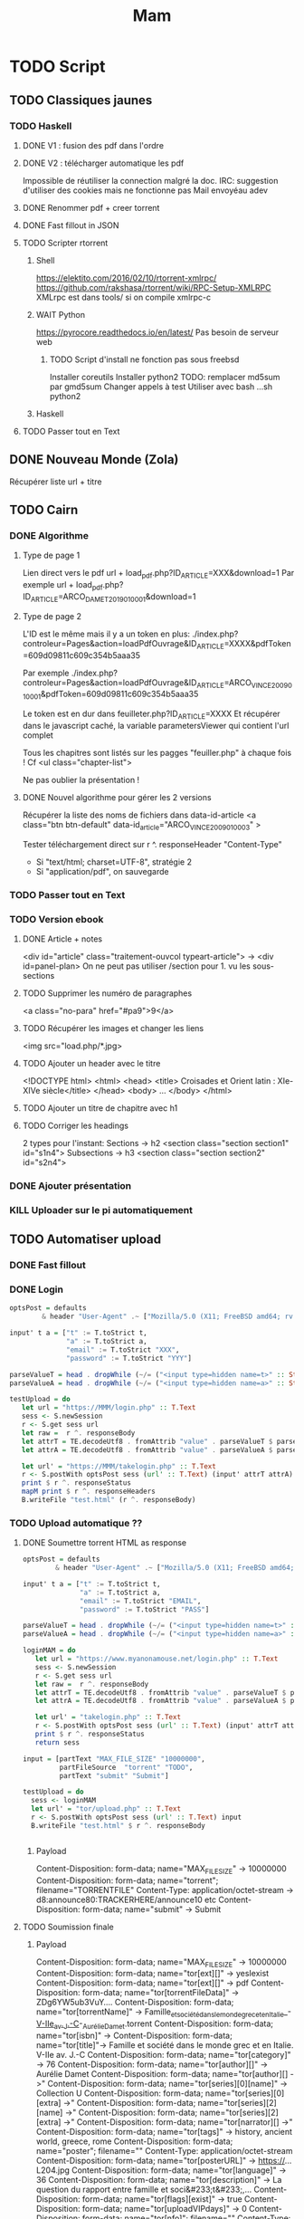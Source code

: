 #+TITLE: Mam
#+TODO: TODO(t) | DONE(d) KILL(k)
#+STARTUP: overview

* TODO Script
** TODO Classiques jaunes
*** TODO Haskell
**** DONE V1 : fusion des pdf dans l'ordre
**** DONE V2 : télécharger automatique les pdf
Impossible de réutiliser la connection malgré la doc.
IRC: suggestion d'utiliser des cookies mais ne fonctionne pas
Mail envoyéau adev
**** DONE Renommer pdf + creer torrent
**** DONE Fast fillout in JSON
**** TODO Scripter rtorrent
***** Shell
https://elektito.com/2016/02/10/rtorrent-xmlrpc/
https://github.com/rakshasa/rtorrent/wiki/RPC-Setup-XMLRPC
XMLrpc est dans tools/ si on compile xmlrpc-c
***** WAIT Python
https://pyrocore.readthedocs.io/en/latest/
Pas besoin de serveur web
****** TODO Script d'install ne fonction pas sous freebsd
Installer coreutils
Installer python2
TODO: remplacer md5sum par gmd5sum
Changer appels à test
Utiliser avec bash ...sh python2
***** Haskell
**** TODO Passer tout en Text
** DONE Nouveau Monde (Zola)
Récupérer liste url + titre
** TODO Cairn
*** DONE Algorithme
**** Type de page 1
Lien direct vers le pdf
url + load_pdf.php?ID_ARTICLE=XXX&download=1
Par exemple
url + load_pdf.php?ID_ARTICLE=ARCO_DAMET_2019_01_0001&download=1
**** Type de page 2
L'ID est le même mais il y a un token en plus:
./index.php?controleur=Pages&action=loadPdfOuvrage&ID_ARTICLE=XXXX&pdfToken=609d09811c609c354b5aaa35

Par exemple
./index.php?controleur=Pages&action=loadPdfOuvrage&ID_ARTICLE=ARCO_VINCE_2009_01_0001&pdfToken=609d09811c609c354b5aaa35

Le token est en dur dans feuilleter.php?ID_ARTICLE=XXXX
Et récupérer dans le javascript caché, la variable parametersViewer qui contient l'url complet

Tous les chapitres sont listés sur les pagges "feuiller.php" à chaque fois !
Cf <ul class="chapter-list">

Ne pas oublier la présentation !
**** DONE Nouvel algorithme pour gérer les 2 versions
Récupérer la liste des noms de fichiers dans data-id-article
<a class="btn btn-default" data-id_article="ARCO_VINCE_2009_01_0003" >

Tester téléchargement direct sur r ^. responseHeader "Content-Type"
- Si "text/html; charset=UTF-8", stratégie 2
- Si "application/pdf", on sauvegarde
*** TODO Passer tout en Text
*** TODO Version ebook
**** DONE Article + notes
 <div id="article" class="traitement-ouvcol typeart-article">       
 -> <div id=panel-plan>
   On ne peut pas utiliser /section pour 1. vu les sous-sections
**** TODO Supprimer les numéro de paragraphes
  <a class="no-para" href="#pa9">9</a>
**** TODO Récupérer les images et changer les liens
     <img src="load.php/*.jpg>
**** TODO Ajouter un header avec le titre
<!DOCTYPE html>
<html>
  <head>
    <title> Croisades et Orient latin : XIe-XIVe siècle</title>
  </head>
  <body>
...
</body>
</html>
**** TODO Ajouter un titre de chapitre avec h1
**** TODO Corriger les headings
     2 types pour l'instant:
     Sections  -> h2
<section class="section section1" id="s1n4">
Subsections -> h3
<section class="section section2" id="s2n4">

*** DONE Ajouter présentation
*** KILL Uploader sur le pi automatiquement
** TODO Automatiser upload
*** DONE Fast fillout
*** DONE Login
#+begin_src haskell
optsPost = defaults
        & header "User-Agent" .~ ["Mozilla/5.0 (X11; FreeBSD amd64; rv:87.0)"]

input' t a = ["t" := T.toStrict t,
              "a" := T.toStrict a,
              "email" := T.toStrict "XXX",
              "password" := T.toStrict "YYY"]

parseValueT = head . dropWhile (~/= ("<input type=hidden name=t>" :: String))
parseValueA = head . dropWhile (~/= ("<input type=hidden name=a>" :: String))

testUpload = do
   let url = "https://MMM/login.php" :: T.Text
   sess <- S.newSession
   r <- S.get sess url
   let raw =  r ^. responseBody
   let attrT = TE.decodeUtf8 . fromAttrib "value" . parseValueT $ parseTags raw
   let attrA = TE.decodeUtf8 . fromAttrib "value" . parseValueA $ parseTags raw

   let url' = "https://MMM/takelogin.php" :: T.Text
   r <- S.postWith optsPost sess (url' :: T.Text) (input' attrT attrA)
   print $ r ^. responseStatus
   mapM print $ r ^. responseHeaders
   B.writeFile "test.html" (r ^. responseBody)
#+end_src

*** TODO Upload automatique ??
**** DONE Soumettre torrent HTML as response
#+begin_src haskell
optsPost = defaults
        & header "User-Agent" .~ ["Mozilla/5.0 (X11; FreeBSD amd64; rv:87.0)"]

input' t a = ["t" := T.toStrict t,
              "a" := T.toStrict a,
              "email" := T.toStrict "EMAIL",
              "password" := T.toStrict "PASS"]

parseValueT = head . dropWhile (~/= ("<input type=hidden name=t>" :: String))
parseValueA = head . dropWhile (~/= ("<input type=hidden name=a>" :: String))

loginMAM = do
   let url = "https://www.myanonamouse.net/login.php" :: T.Text
   sess <- S.newSession
   r <- S.get sess url
   let raw =  r ^. responseBody
   let attrT = TE.decodeUtf8 . fromAttrib "value" . parseValueT $ parseTags raw
   let attrA = TE.decodeUtf8 . fromAttrib "value" . parseValueA $ parseTags raw

   let url' = "takelogin.php" :: T.Text
   r <- S.postWith optsPost sess (url' :: T.Text) (input' attrT attrA)
   print $ r ^. responseStatus
   return sess

input = [partText "MAX_FILE_SIZE" "10000000",
         partFileSource  "torrent" "TODO",
         partText "submit" "Submit"]

testUpload = do
  sess <- loginMAM
  let url' = "tor/upload.php" :: T.Text
  r <- S.postWith optsPost sess (url' :: T.Text) input
  B.writeFile "test.html" $ r ^. responseBody


#+end_src
***** Payload
Content-Disposition: form-data; name="MAX_FILE_SIZE" -> 10000000
Content-Disposition: form-data; name="torrent"; filename="TORRENTFILE" Content-Type: application/octet-stream
->  d8:announce80:TRACKERHERE/announce10 etc
Content-Disposition: form-data; name="submit" -> Submit
**** TODO Soumission finale
***** Payload
Content-Disposition: form-data; name="MAX_FILE_SIZE" -> 10000000
Content-Disposition: form-data; name="tor[ext][]" -> yesIexist
Content-Disposition: form-data; name="tor[ext][]" -> pdf
Content-Disposition: form-data; name="tor[torrentFileData]" -> ZDg6YW5ub3VuY....
Content-Disposition: form-data; name="tor[torrentName]" -> Famille_et_société_dans_le_monde_grec_et_en_Italie_-_V-IIe_av._J.-C_-_Aurélie_Damet.torrent
Content-Disposition: form-data; name="tor[isbn]" ->
Content-Disposition: form-data; name="tor[title]"->  Famille et société dans le monde grec et en Italie. V-IIe av. J.-C
Content-Disposition: form-data; name="tor[category]" -> 76
Content-Disposition: form-data; name="tor[author][]" -> Aurélie Damet
Content-Disposition: form-data; name="tor[author][] ->"
Content-Disposition: form-data; name="tor[series][0][name]" -> Collection U
Content-Disposition: form-data; name="tor[series][0][extra] ->"
Content-Disposition: form-data; name="tor[series][2][name] ->"
Content-Disposition: form-data; name="tor[series][2][extra] ->"
Content-Disposition: form-data; name="tor[narrator][] ->"
Content-Disposition: form-data; name="tor[tags]" -> history, ancient world, greece, rome
Content-Disposition: form-data; name="poster"; filename=""
Content-Type: application/octet-stream
Content-Disposition: form-data; name="tor[posterURL]" -> https://...L204.jpg
Content-Disposition: form-data; name="tor[language]" -> 36
Content-Disposition: form-data; name="tor[description]" -> La question du rapport entre famille et soci&#233;t&#233;,...
Content-Disposition: form-data; name="tor[flags][exist]" -> true
Content-Disposition: form-data; name="tor[uploadVIPdays]" -> 0
Content-Disposition: form-data; name="tor[nfo]"; filename=""
Content-Type: application/octet-stream
Content-Disposition: form-data; name="submit" -> Submit
***** Récupérer données manquantes dans le HTML :
 torrentFileData:
<input type="hidden" name="tor[torrentFileData]" value="ZDg6Y...">
Et torrentName:
 <input type="hidden" name="tor[torrentName]" value="test.torrent">
*** TODO Translation par batch
API payante donc on fait un fichier texte contenant toutes les descriptions.

\n et \r deviennent \ n et \ r donc il faut les remplacer. Format:
#+begin_src
--- test1.json: $description
--- test2.json: $description
#+end_src
Haskel
*** Pour info: editer
GET sur edit.php?id=XXX
Puis POST sur takeedit.php
* TODO Upload
** TODO Classiques Jaunes (638)
Attention, limite de téléchargement de PDF par heure
*** TODO No author
**** TODO Dictionnaire des philosophes français du xviie siècle. Volume I - II
https://classiques-garnier.com/dictionnaire-des-philosophes-francais-du-xviie-siecle-volume-i-ii-acteurs-et-reseaux-du-savoir.html
**** TODO Tristan et Yseut
https://classiques-garnier.com/tristan-et-yseut-les-tristan-en-vers-1.html
**** TODO Dictionnaire Montaigne
https://classiques-garnier.com/dictionnaire-montaigne.html
**** TODO La Nef des folles
https://classiques-garnier.com/la-nef-des-folles-1.html
**** TODO Dictionnaire économique de l’entrepreneur
https://classiques-garnier.com/dictionnaire-economique-de-l-entrepreneur-1.html
**** TODO Le Chevalier aux deux épées
https://classiques-garnier.com/le-chevalier-aux-deux-epees-roman-arthurien-anonyme-du-xiiie-siecle-1.html
**** TODO Le Cheval volant en bois
https://classiques-garnier.com/le-cheval-volant-en-bois.html
**** TODO Le Coran
https://classiques-garnier.com/le-coran.html
**** TODO Les Cent Nouvelles nouvelles
https://classiques-garnier.com/les-cent-nouvelles-nouvelles.html
**** TODO L’Art de la conversation
https://classiques-garnier.com/l-art-de-la-conversation-anthologie.html
**** TODO Les Évangiles
https://classiques-garnier.com/les-evangiles.html
**** TODO La Fleur de la prose française depuis les origines jusqu’à la fin du XVIe siècle
https://classiques-garnier.com/la-fleur-de-la-prose-francaise-depuis-les-origines-jusqu-a-la-fin-du-xvie-siecle-textes-choisis.html
**** TODO La Fleur de la poésie française depuis les origines jusqu’à la fin du XVe siècle
https://classiques-garnier.com/la-fleur-de-la-poesie-francaise-depuis-les-origines-jusqu-a-la-fin-du-xve-siecle-textes-choisis.html
**** TODO Anthologie poétique française du XVIe siècle. Tome I
https://classiques-garnier.com/anthologie-poetique-francaise-du-xvie-siecle-tome-i-poemes-choisis.html
**** TODO Anthologie poétique française du XVIe siècle. Tome II
https://classiques-garnier.com/anthologie-poetique-francaise-du-xvie-siecle-tome-ii-poemes-choisis.html
**** TODO Chrestomathie du Moyen Âge
https://classiques-garnier.com/chrestomathie-du-moyen-age-morceaux-choisis-d-auteurs-francais.html
**** DONE La Chanson de Roland
https://classiques-garnier.com/la-chanson-de-roland.html
**** TODO Les Satires françaises du XVIe siècle. Tome I
https://classiques-garnier.com/les-satires-francaises-du-xvie-siecle-tome-i.html
**** TODO Les Satires françaises du XVIe siècle. Tome II
https://classiques-garnier.com/les-satires-francaises-du-xvie-siecle-tome-ii.html
**** TODO Les Satires françaises du XVIIe siècle. Tome I
https://classiques-garnier.com/les-satires-francaises-du-xviie-siecle-tome-i.html
**** TODO Les Satires françaises du XVIIe siècle. Tome II
https://classiques-garnier.com/les-satires-francaises-du-xviie-siecle-tome-ii.html
**** TODO Satyre Ménippée de la vertu du catholicon d’Espagne et de la tenue des estatz de Paris MDXCIII
https://classiques-garnier.com/satyre-menippee-de-la-vertu-du-catholicon-d-espagne-et-de-la-tenue-des-estatz-de-paris-mdxciii.html
**** TODO Le Théâtre inédit du XIXe siècle. Tome I
https://classiques-garnier.com/le-theatre-inedit-du-xixe-siecle-tome-i.html
**** TODO Le Théâtre inédit du XIXe siècle. Tome II
https://classiques-garnier.com/le-theatre-inedit-du-xixe-siecle-tome-ii.html
**** TODO Théâtre de la foire
https://classiques-garnier.com/theatre-de-la-foire-recueil-de-pieces-representees-aux-foires-saint-germain-et-saint-laurent.html
**** TODO Théâtre de la Révolution
https://classiques-garnier.com/theatre-de-la-revolution.html
**** TODO Anthologie poétique française du xviie siècle. Tome I
https://classiques-garnier.com/anthologie-poetique-francaise-du-xviie-siecle-tome-i-poemes-choisis.html
**** TODO Anthologie poétique française du xviie siècle. Tome II
https://classiques-garnier.com/anthologie-poetique-francaise-du-xviie-siecle-tome-ii-poemes-choisis.html
**** TODO Anthologie poétique française du xviiie siècle
https://classiques-garnier.com/anthologie-poetique-francaise-du-xviiie-siecle-poemes-choisis.html
**** TODO L’Imitation de Jésus-Christ
https://classiques-garnier.com/l-imitation-de-jesus-christ.html
**** TODO Les Chefs-d’œuvre du théâtre espagnol ancien et moderne. Tome I
https://classiques-garnier.com/les-chefs-d-oeuvre-du-theatre-espagnol-ancien-et-moderne-tome-i-lope-de-vega-tirso-de-molina-augustin-moreto.html
**** TODO Les Chefs-d’œuvre du théâtre espagnol ancien et moderne. Tome II
https://classiques-garnier.com/les-chefs-d-oeuvre-du-theatre-espagnol-ancien-et-moderne-tome-ii-calderon-alarcon.html
**** TODO Les Mille et Un Jours
https://classiques-garnier.com/les-mille-et-un-jours-contes-orientaux.html
**** TODO Chansons de geste
https://classiques-garnier.com/chansons-de-geste-roland-aimeri-de-narbonne-et-le-couronnement-de-louis-1.html
**** TODO Recueil de farces, soties et moralités du XVe siècle
https://classiques-garnier.com/recueil-de-farces-soties-et-moralites-du-xve-siecle-1.html
**** TODO Tragédies et récits de martyres en France (fin xvie – début xviie siècle)
https://classiques-garnier.com/tragedies-et-recits-de-martyres-en-france-fin-xvie-debut-xviie-siecle-1.html
*** TODO Abbé de Voisenon
**** TODO Contes suivis des Poésies fugitives
https://classiques-garnier.com/contes-suivis-des-poesies-fugitives.html
*** TODO Adam Mickiewicz
**** TODO Pan Tadeusz
https://classiques-garnier.com/pan-tadeusz.html
*** TODO Alain-Fournier
**** TODO Le Grand Meaulnes précédé de Miracles, Alain-Fournier par Jacques Rivière
https://classiques-garnier.com/le-grand-meaulnes-precede-de-miracles-alain-fournier-par-jacques-riviere.html
*** TODO Alain-René Lesage
**** TODO Histoire de Gil Blas de Santillane. Tome I
https://classiques-garnier.com/histoire-de-gil-blas-de-santillane-tome-i.html
**** TODO Histoire de Gil Blas de Santillane. Tome II
https://classiques-garnier.com/histoire-de-gil-blas-de-santillane-tome-ii.html
**** TODO Histoire de Guzman d’Alfarache
https://classiques-garnier.com/histoire-de-guzman-d-alfarache.html
**** TODO Le Diable boîteux
https://classiques-garnier.com/le-diable-boiteux.html
**** TODO Théâtre
https://classiques-garnier.com/lesage-alain-rene-theatre-turcaret-crispin-rival-de-son-maitre-la-tontine.html
*** TODO Alessandro Manzoni
**** TODO Les Fiancés. Tome I
https://classiques-garnier.com/les-fiances-tome-i-chapitres-i-xix.html
**** TODO Les Fiancés. Tome II
https://classiques-garnier.com/les-fiances-tome-ii-chapitres-xx-xxxviii.html
*** TODO Alexandre Pouchkine
**** TODO La Dame de Pique et autres nouvelles
https://classiques-garnier.com/la-dame-de-pique-et-autres-nouvelles.html
*** TODO Alexis Piron
**** TODO Œuvres choisies
https://classiques-garnier.com/piron-alexis-oeuvres-choisies.html
*** TODO Alfred de Musset
**** TODO Contes
https://classiques-garnier.com/contes-5.html
**** TODO Premières Poésies 1829-1835
https://classiques-garnier.com/musset-alfred-de-premieres-poesies-1829-1835-oeuvres-completes-1.html
**** TODO La Confession d’un enfant du siècle
https://classiques-garnier.com/musset-alfred-de-la-confession-d-un-enfant-du-siecle-oeuvres-completes-6.html
**** TODO Comédies et proverbes. I
https://classiques-garnier.com/musset-alfred-de-comedies-et-proverbes-i-oeuvres-completes-3.html
**** TODO Comédies et proverbes. II
https://classiques-garnier.com/musset-alfred-de-comedies-et-proverbes-ii-oeuvres-completes-3.html
**** TODO Poésies nouvelles suivies des Poésies complémentaires et des Poésies posthumes
https://classiques-garnier.com/musset-alfred-de-poesies-nouvelles-suivies-des-poesies-complementaires-et-des-poesies-posthumes-oeuvres-completes-2.html
**** TODO Mélanges de littérature et de critique. I
https://classiques-garnier.com/musset-alfred-de-melanges-de-litterature-et-de-critique-i-oeuvres-completes-7.html
**** TODO Mélanges de littérature et de critique. II
https://classiques-garnier.com/musset-alfred-de-melanges-de-litterature-et-de-critique-ii-oeuvres-completes-7.html
**** TODO Nouvelles
https://classiques-garnier.com/musset-alfred-de-nouvelles-oeuvres-completes-4.html
*** TODO Alfred de Vigny
**** TODO Servitude et grandeur militaires
https://classiques-garnier.com/servitude-et-grandeur-militaires.html
**** TODO Stello suivi de Daphné
https://classiques-garnier.com/stello-suivi-de-daphne.html
**** TODO Poésies complètes
https://classiques-garnier.com/poesies-completes.html
**** TODO Théâtre complet en vers (compositions d’après Shakespeare). Tome I
https://classiques-garnier.com/vigny-alfred-de-theatre-complet-en-vers-compositions-d-apres-shakespeare-tome-i-le-more-de-venise-shylock-romeo-et-juliette.html
**** TODO Théâtre complet en prose. Tome II
https://classiques-garnier.com/vigny-alfred-de-theatre-complet-en-prose-tome-ii-la-marechale-d-ancre-quitte-pour-la-peur-chatterton.html
**** TODO Cinq-Mars ou une Conjuration sous Louis XIII
https://classiques-garnier.com/cinq-mars-ou-une-conjuration-sous-louis-xiii.html
*** TODO Alphonse Daudet
**** TODO Tartarin de Tarascon
https://classiques-garnier.com/tartarin-de-tarascon.html
*** TODO Alphonse de Lamartine
**** TODO Méditations
https://classiques-garnier.com/meditations.html
**** TODO Recueillements poétiques
https://classiques-garnier.com/recueillements-poetiques.html
**** TODO Graziella suivie de Raphaël
https://classiques-garnier.com/graziella-suivie-de-raphael.html
**** TODO Jocelyn Épisode
https://classiques-garnier.com/jocelyn-episode-journal-trouve-chez-un-cure-de-village.html
**** TODO Harmonies poétiques et religieuses
https://classiques-garnier.com/harmonies-poetiques-et-religieuses.html
**** TODO Histoire de la Révolution de 1848. Tome II
https://classiques-garnier.com/histoire-de-la-revolution-de-1848-tome-ii-livres-ix-xv.html
**** TODO Cours familier de littérature. Tome I
https://classiques-garnier.com/cours-familier-de-litterature-tome-i-extraits.html
**** TODO Cours familier de littérature. Tome II
https://classiques-garnier.com/cours-familier-de-litterature-tome-ii-extraits.html
**** TODO Histoire de la Révolution de 1848. Tome I
https://classiques-garnier.com/histoire-de-la-revolution-de-1848-tome-i-livres-i-viii.html
*** TODO André Chénier
**** TODO Œuvres poétiques. Tome I
https://classiques-garnier.com/chenier-andre-oeuvres-poetiques-tome-i-bucoliques-epigrammes-poesies-diverses-elegies.html
**** TODO Œuvres poétiques. Tome II
https://classiques-garnier.com/chenier-andre-oeuvres-poetiques-tome-ii-epitres-poemes-theatre-hymnes-odes-iambes-poesies-diverses.html
**** TODO Œuvres en prose
https://classiques-garnier.com/chenier-andre-oeuvres-en-prose-oeuvres-politiques-correspondance-et-pieces-justificatives.html
*** TODO André Suarès
**** TODO Les Premiers Écrits : documents et manuscrits
https://classiques-garnier.com/les-premiers-ecrits-documents-et-manuscrits-1.html
*** TODO Ann Radcliffe
**** TODO Le Roman de la forêt
https://classiques-garnier.com/le-roman-de-la-foret-1.html
*** TODO Anne Cadin
**** TODO Le Moment américain du roman français (1945-1950)
https://classiques-garnier.com/le-moment-americain-du-roman-francais-1945-1950-1.html
*** TODO Antoine Furetière
**** TODO Le Roman bourgeois
https://classiques-garnier.com/le-roman-bourgeois.html
*** TODO Antoine Galland
**** TODO Les Mille et Une Nuits Contes arabes. Tome I
https://classiques-garnier.com/les-mille-et-une-nuits-contes-arabes-tome-i.html
**** TODO Les Mille et Une Nuits Contes arabes. Tome II
https://classiques-garnier.com/les-mille-et-une-nuits-contes-arabes-tome-ii.html
*** TODO Antoine Hamilton
**** TODO Mémoires du comte de Gramont
https://classiques-garnier.com/memoires-du-comte-de-gramont.html
*** TODO Antoine de La Sale
**** TODO Les Quinze Joyes de mariage
https://classiques-garnier.com/les-quinze-joyes-de-mariage-1.html
*** TODO Antonio Rocco
**** TODO Amour est un pur intérêt suivi de De la laideur
https://classiques-garnier.com/amour-est-un-pur-interet-suivi-de-de-la-laideur-1.html
*** TODO Antonio de Guevara
**** TODO Du mespris de la court & de la louange de la vie rustique
https://classiques-garnier.com/du-mespris-de-la-court-de-la-louange-de-la-vie-rustique-1.html
*** TODO Arthur de Gobineau
**** TODO Le Mouchoir rouge et autres nouvelles
https://classiques-garnier.com/le-mouchoir-rouge-et-autres-nouvelles.html
**** TODO Nouvelles asiatiques
https://classiques-garnier.com/nouvelles-asiatiques.html
*** TODO Astolphe de Custine
**** TODO La Russie en 1839
https://classiques-garnier.com/la-russie-en-1839.html
*** TODO Auguste Barthélemy
**** TODO Némésis
https://classiques-garnier.com/nemesis.html
*** TODO Auguste Brizeux
**** TODO Œuvres. Tome I
https://classiques-garnier.com/brizeux-auguste-oeuvres-tome-i-marie-telen-arvor-furnez-breiz.html
**** TODO Œuvres. Tome II
https://classiques-garnier.com/brizeux-auguste-oeuvres-tome-ii-les-bretons.html
**** TODO Œuvres. Tome III
https://classiques-garnier.com/brizeux-auguste-oeuvres-tome-iii-la-fleur-d-or-histoires-poetiques-livres-i-ii.html
**** TODO Œuvres. Tome IV
https://classiques-garnier.com/brizeux-auguste-oeuvres-tome-iv-histoires-poetiques-livres-iii-vii-poetique-nouvelle-suivies-d-oeuvres-inedites.html
*** TODO Auguste Comte
**** TODO Cours de philosophie positive. Tome I
https://classiques-garnier.com/cours-de-philosophie-positive-tome-i-discours-sur-l-esprit-positif.html
**** TODO Cours de philosophie positive. Tome II
https://classiques-garnier.com/cours-de-philosophie-positive-tome-ii-discours-sur-l-esprit-positif.html
**** TODO Catéchisme positiviste ou sommaire exposition de la religion universelle
https://classiques-garnier.com/catechisme-positiviste-ou-sommaire-exposition-de-la-religion-universelle.html
*** TODO Auguste de Villiers de l’Isle-Adam
**** TODO Contes cruels suivis des Nouveaux Contes cruels
https://classiques-garnier.com/contes-cruels-suivis-des-nouveaux-contes-cruels.html
*** TODO Augustin Thierry
**** TODO Récits des temps mérovingiens précédés des Considérations sur l’histoire de France. I
https://classiques-garnier.com/thierry-augustin-recits-des-temps-merovingiens-precedes-des-considerations-sur-l-histoire-de-france-i-oeuvres-completes-5.html
**** TODO Récits des temps mérovingiens précédés des Considérations sur l’histoire de France. II
https://classiques-garnier.com/thierry-augustin-recits-des-temps-merovingiens-precedes-des-considerations-sur-l-histoire-de-france-ii-oeuvres-completes-5.html
**** TODO Lettres sur l’histoire de France
https://classiques-garnier.com/thierry-augustin-lettres-sur-l-histoire-de-france-oeuvres-completes-1.html
**** TODO Dix ans d’études historiques
https://classiques-garnier.com/thierry-augustin-dix-ans-d-etudes-historiques-oeuvres-completes-2.html
**** TODO Histoire de la conquête de l’Angleterre par les Normands. Livres I-III
https://classiques-garnier.com/thierry-augustin-histoire-de-la-conquete-de-l-angleterre-par-les-normands-livres-i-iii-oeuvres-completes-3.html
**** TODO Histoire de la conquête de l’Angleterre par les Normands. Livres IV-VII
https://classiques-garnier.com/thierry-augustin-histoire-de-la-conquete-de-l-angleterre-par-les-normands-livres-iv-vii-oeuvres-completes-3.html
**** TODO Histoire de la conquête de l’Angleterre par les Normands. Livres VIII-X
https://classiques-garnier.com/thierry-augustin-histoire-de-la-conquete-de-l-angleterre-par-les-normands-livres-viii-x-oeuvres-completes-3.html
**** TODO Histoire de la conquête de l’Angleterre par les Normands. Livre XI
https://classiques-garnier.com/thierry-augustin-histoire-de-la-conquete-de-l-angleterre-par-les-normands-livre-xi-oeuvres-completes-3.html
**** TODO Essai sur l’histoire de la formation et des progrès du Tiers-État
https://classiques-garnier.com/thierry-augustin-essai-sur-l-histoire-de-la-formation-et-des-progres-du-tiers-etat-oeuvres-completes-4.html
*** TODO Barbey d'Aurevilly
**** TODO L’Ensorcelée
https://classiques-garnier.com/l-ensorcelee-1.html
*** TODO Baruch Spinoza
**** TODO Œuvres. Tome II
https://classiques-garnier.com/spinoza-baruch-oeuvres-tome-ii-traite-theologico-politique.html
**** TODO Œuvres. Tome III
https://classiques-garnier.com/spinoza-baruch-oeuvres-tome-iii-traite-politique-et-lettres.html
**** TODO Œuvres. Tome I
https://classiques-garnier.com/spinoza-baruch-oeuvres-tome-i.html
*** TODO Benjamin Constant
**** TODO Adolphe
https://classiques-garnier.com/adolphe-anecdote-trouvee-dans-les-papiers-d-un-inconnu.html
*** TODO Benoît Santiano
**** TODO La Monnaie, le Prince et le Marchand
https://classiques-garnier.com/la-monnaie-le-prince-et-le-marchand-une-analyse-economique-des-phenomenes-monetaires-au-moyen-age-1.html
*** TODO Benvenuto Cellini
**** TODO Œuvres complètes. Tome II
https://classiques-garnier.com/cellini-benvenuto-oeuvres-completes-tome-ii-memoires-livres-vi-viii-traite-de-l-orfevrerie-et-de-la-sculpture-discours-sur-le-dessin-et-l-architecture.html
**** TODO Œuvres complètes. Tome I
https://classiques-garnier.com/cellini-benvenuto-oeuvres-completes-tome-i-memoires-livres-i-v.html
*** TODO Bernard Pingaud
**** TODO L’Occupation des oisifs
https://classiques-garnier.com/l-occupation-des-oisifs-precis-de-litterature-et-textes-critiques-1.html
*** TODO Bernardin de Saint-Pierre
**** TODO Paul et Virginie
https://classiques-garnier.com/paul-et-virginie-1.html
**** TODO Paul et Virginie
https://classiques-garnier.com/paul-et-virginie.html
*** TODO Blaise Pascal
**** TODO Les Provinciales
https://classiques-garnier.com/les-provinciales-1.html
**** TODO Pensées opuscules et lettres
https://classiques-garnier.com/pensees-opuscules-et-lettres-1.html
*** TODO Bonaventure des Périers
**** TODO Contes ou Nouvelles Récréations et joyeux devis suivis du Cymbalum Mundi
https://classiques-garnier.com/contes-ou-nouvelles-recreations-et-joyeux-devis-suivis-du-cymbalum-mundi.html
*** TODO Bono Giamboni
**** TODO Le Livre des vices et des vertus
https://classiques-garnier.com/le-livre-des-vices-et-des-vertus-2.html
*** TODO Brantôme
**** TODO Les Dames galantes
https://classiques-garnier.com/les-dames-galantes.html
**** TODO Vies des dames illustres, françoises et étrangères
https://classiques-garnier.com/vies-des-dames-illustres-francoises-et-etrangeres.html
*** TODO Carolina Armenteros
**** TODO L’Idée française de l’histoire
https://classiques-garnier.com/l-idee-francaise-de-l-histoire-joseph-de-maistre-et-sa-posterite-1794-1854-1.html
*** TODO Casimir Delavigne
**** TODO Œuvres complètes. Tome III
https://classiques-garnier.com/delavigne-casimir-oeuvres-completes-tome-iii-poesies.html
**** TODO Œuvres complètes. Tome I
https://classiques-garnier.com/delavigne-casimir-oeuvres-completes-tome-i-theatre.html
**** TODO Œuvres complètes. Tome II
https://classiques-garnier.com/delavigne-casimir-oeuvres-completes-tome-ii-theatre.html
*** TODO Charles Coypeau d' Assoucy
**** TODO Aventures burlesques
https://classiques-garnier.com/aventures-burlesques.html
*** TODO Charles Dickens
**** TODO Les Aventures d’Olivier Twist
https://classiques-garnier.com/les-aventures-d-olivier-twist.html
*** TODO Charles Millevoye
**** TODO Œuvres
https://classiques-garnier.com/millevoye-charles-oeuvres.html
*** TODO Charles Nodier
**** TODO Contes
https://classiques-garnier.com/contes-4.html
*** TODO Charles Sorel
**** TODO Histoire comique de Francion
https://classiques-garnier.com/histoire-comique-de-francion.html
*** TODO Charles-Albert Demoustier
**** TODO Lettres à Émilie sur la mythologie
https://classiques-garnier.com/lettres-a-emilie-sur-la-mythologie.html
*** TODO Charles-Augustin Sainte-Beuve
**** DONE Chateaubriand et son groupe littéraire sous l’Empire. Tome I
https://classiques-garnier.com/chateaubriand-et-son-groupe-litteraire-sous-l-empire-tome-i-cours-professe-a-liege-en-1848-1849.html
**** DONE Volupté
https://classiques-garnier.com/volupte.html
**** DONE Les Grands Écrivains français du Moyen Âge
https://classiques-garnier.com/les-grands-ecrivains-francais-du-moyen-age-villehardouin-joinville-froissart-villon-commynes-charles-d-orleans.html
**** DONE Les Grands Écrivains français du XVIe siècle Les prosateurs
https://classiques-garnier.com/les-grands-ecrivains-francais-du-xvie-siecle-les-prosateurs-marguerite-de-navarre-rabelais-montluc-amyot-pasquier-la-boetie-montaigne-charron-agrippa-d-aubigne.html
**** DONE Les Grands Écrivains français du XVIe siècle Les poètes
https://classiques-garnier.com/les-grands-ecrivains-francais-du-xvie-siecle-les-poetes-ronsard-du-bellay-louise-labe-du-bartas-desportes.html
**** DONE Les Grands Écrivains français du XVIIe siècle Écrivains et orateurs religieux
https://classiques-garnier.com/les-grands-ecrivains-francais-du-xviie-siecle-ecrivains-et-orateurs-religieux-saint-francois-de-sales-bossuet-flechier-bourdaloue-fenelon-massillon.html
**** DONE Les Grands Écrivains français du XVIIe siècle Les poètes
https://classiques-garnier.com/les-grands-ecrivains-francais-du-xviie-siecle-les-poetes-malherbe-racan-maynard-mathurin-regnier-theophile-de-viau-saint-amant-voiture-la-fontaine-boileau.html
**** DONE Les Grands Écrivains français du XVIIe siècle Mémorialistes, épistoliers, romanciers
https://classiques-garnier.com/les-grands-ecrivains-francais-du-xviie-siecle-memorialistes-epistoliers-romanciers-le-cardinal-de-retz-madame-de-sevigne-madame-de-la-fayette-hamilton-saint-simon.html
**** DONE Les Grands Écrivains français du XVIIIe siècle Auteurs dramatiques et poètes
https://classiques-garnier.com/les-grands-ecrivains-francais-du-xviiie-siecle-auteurs-dramatiques-et-poetes-beaumarchais-florian-andre-chenier.html
**** TODO Les Grands Écrivains français du XVIIIe siècle Philosophes et savants. Tome I
https://classiques-garnier.com/les-grands-ecrivains-francais-du-xviiie-siecle-philosophes-et-savants-tome-i-fontenelle-montesquieu-buffon-diderot.html
**** TODO Les Grands Écrivains français du XVIIIe siècle Philosophes et savants. Tome II
https://classiques-garnier.com/les-grands-ecrivains-francais-du-xviiie-siecle-philosophes-et-savants-tome-ii-jean-jacques-rousseau-bernardin-de-saint-pierre.html
**** TODO Les Grands Écrivains français du XVIIIe siècle Voltaire
https://classiques-garnier.com/les-grands-ecrivains-francais-du-xviiie-siecle-voltaire-sa-vie-et-sa-correspondance.html
**** TODO Les Grands Écrivains français du XVIIIe siècle Romanciers et moralistes
https://classiques-garnier.com/les-grands-ecrivains-francais-du-xviiie-siecle-romanciers-et-moralistes-lesage-marivaux-l-abbe-prevost-vauvenargues-chamfort-rivarol.html
**** DONE Les Grands Écrivains français du XIXe siècle Les poètes. Tome I
https://classiques-garnier.com/les-grands-ecrivains-francais-du-xixe-siecle-les-poetes-tome-i-lamartine-vigny.html
**** DONE Les Grands Écrivains français du XIXe siècle Les poètes. Tome II
https://classiques-garnier.com/les-grands-ecrivains-francais-du-xixe-siecle-les-poetes-tome-ii-hugo-musset-theophile-gautier.html
**** DONE Les Grands Écrivains français du XIXe siècle Les poètes. Tome III
https://classiques-garnier.com/les-grands-ecrivains-francais-du-xixe-siecle-les-poetes-tome-iii-marceline-desbordes-valmore-sainte-beuve-leconte-de-lisle-banville-baudelaire-sully-prudhomme.html
**** TODO Les Grands Écrivains français du XIXe siècle Les romanciers. Tome I
https://classiques-garnier.com/les-grands-ecrivains-francais-du-xixe-siecle-les-romanciers-tome-i-xavier-de-maistre-benjamin-constant-senancour-stendhal-balzac.html
**** TODO Les Grands Écrivains français du XIXe siècle Les romanciers. Tome II
https://classiques-garnier.com/les-grands-ecrivains-francais-du-xixe-siecle-les-romanciers-tome-ii-merimee-george-sand-fromentin-flaubert-edmond-et-jules-de-goncourt.html
**** TODO Les Grands Écrivains français du XIXe siècle Philosophes et essayistes. Tome I
https://classiques-garnier.com/les-grands-ecrivains-francais-du-xixe-siecle-philosophes-et-essayistes-tome-i-joseph-de-maistre-joubert-de-bonald-paul-louis-courier.html
**** TODO Les Grands Écrivains français du XIXe siècle Philosophes et essayistes. Tome II
https://classiques-garnier.com/les-grands-ecrivains-francais-du-xixe-siecle-philosophes-et-essayistes-tome-ii-la-mennais-victor-cousin-jouffroy.html
**** TODO Les Grands Écrivains français du XIXe siècle Philosophes et essayistes. Tome III
https://classiques-garnier.com/les-grands-ecrivains-francais-du-xixe-siecle-philosophes-et-essayistes-tome-iii-lacordaire-montalembert-louis-veuillot-renan-taine.html
**** TODO Les Grands Écrivains français du XIXe siècle Chateaubriand
https://classiques-garnier.com/les-grands-ecrivains-francais-du-xixe-siecle-chateaubriand.html
**** TODO Les Grands Écrivains français du XIXe siècle Mme de Stael
https://classiques-garnier.com/les-grands-ecrivains-francais-du-xixe-siecle-madame-de-stael.html
**** DONE Chateaubriand et son groupe littéraire sous l’Empire. Tome II
https://classiques-garnier.com/chateaubriand-et-son-groupe-litteraire-sous-l-empire-tome-ii-cours-professe-a-liege-en-1848-1849.html
**** DONE Pages choisies de Port-Royal. Tome I
https://classiques-garnier.com/pages-choisies-de-port-royal-tome-i.html
**** DONE Pages choisies de Port-Royal. Tome II
https://classiques-garnier.com/pages-choisies-de-port-royal-tome-ii.html
**** DONE Causeries du lundi. Tome I
https://classiques-garnier.com/causeries-du-lundi-tome-i.html
**** DONE Causeries du lundi. Tome II
https://classiques-garnier.com/causeries-du-lundi-tome-ii.html
**** DONE Causeries du lundi. Tome III
https://classiques-garnier.com/causeries-du-lundi-tome-iii.html
**** DONE Causeries du lundi. Tome IV
https://classiques-garnier.com/causeries-du-lundi-tome-iv.html
**** DONE Causeries du lundi. Tome IX
https://classiques-garnier.com/causeries-du-lundi-tome-ix.html
**** DONE Causeries du lundi. Tome V
https://classiques-garnier.com/causeries-du-lundi-tome-v.html
**** DONE Causeries du lundi. Tome VI
https://classiques-garnier.com/causeries-du-lundi-tome-vi.html
**** DONE Causeries du lundi. Tome VII
https://classiques-garnier.com/causeries-du-lundi-tome-vii.html
**** DONE Causeries du lundi. Tome VIII
https://classiques-garnier.com/causeries-du-lundi-tome-viii.html
**** DONE Causeries du lundi. Tome X
https://classiques-garnier.com/causeries-du-lundi-tome-x.html
**** DONE Causeries du lundi. Tome XI
https://classiques-garnier.com/causeries-du-lundi-tome-xi.html
**** DONE Causeries du lundi. Tome XII
https://classiques-garnier.com/causeries-du-lundi-tome-xii.html
**** DONE Causeries du lundi. Tome XIII
https://classiques-garnier.com/causeries-du-lundi-tome-xiii.html
**** DONE Causeries du lundi. Tome XIV
https://classiques-garnier.com/causeries-du-lundi-tome-xiv.html
**** DONE Causeries du lundi. Tome XV
https://classiques-garnier.com/causeries-du-lundi-tome-xv.html
**** DONE Causeries du lundi. Tome XVI
https://classiques-garnier.com/causeries-du-lundi-tome-xvi-table-generale-et-analytique.html
**** DONE Les Grands Écrivains français du XVIIe siècle Les poètes dramatiques
https://classiques-garnier.com/les-grands-ecrivains-francais-du-xviie-siecle-les-poetes-dramatiques-corneille-moliere-racine-regnard.html
**** DONE Les Grands Écrivains français du XVIIe siècle Les philosophes et moralistes
https://classiques-garnier.com/les-grands-ecrivains-francais-du-xviie-siecle-les-philosophes-et-moralistes-descartes-saint-evremond-la-rochefoucault-pascal-la-bruyere-pierre-bayle.html
**** TODO Portraits de femmes
https://classiques-garnier.com/portraits-de-femmes.html
**** TODO Portraits littéraires. Tome I
https://classiques-garnier.com/portraits-litteraires-tome-i.html
**** TODO Portraits littéraires. Tome II
https://classiques-garnier.com/portraits-litteraires-tome-ii.html

https://classiques-garnier.com/causeries-du-lundi-tome-xvi-table-generale-et-analytique.html
**** TODO Portraits littéraires. Tome III
https://classiques-garnier.com/portraits-litteraires-tome-iii.html
*** TODO Chevalier de Mouhy
**** TODO La Mouche ou les Aventures de M. Bigand
https://classiques-garnier.com/la-mouche-ou-les-aventures-de-m-bigand.html
*** DONE Choderlos de Laclos
**** DONE Les Liaisons dangereuses
https://classiques-garnier.com/les-liaisons-dangereuses.html
*** TODO Christie McDonald
**** TODO French Global
https://classiques-garnier.com/french-global-une-nouvelle-perspective-sur-l-histoire-litteraire-1.html
*** TODO Christophe Martin
**** TODO « Éducations négatives »
https://classiques-garnier.com/educations-negatives-fictions-d-experimentation-pedagogique-au-xviiie-siecle.html
*** TODO Chrétien de Troyes
**** TODO Le Chevalier de la charrette
https://classiques-garnier.com/le-chevalier-de-la-charrette-lancelot-1.html
*** TODO Claude Crébillon
**** TODO Œuvres complètes. Tome I
https://classiques-garnier.com/crebillon-claude-oeuvres-completes-tome-i.html
**** TODO Œuvres complètes. Tome II
https://classiques-garnier.com/crebillon-claude-oeuvres-completes-tome-ii.html
**** TODO Œuvres complètes. Tome III
https://classiques-garnier.com/crebillon-claude-oeuvres-completes-tome-iii.html
**** TODO Œuvres complètes. Tome IV
https://classiques-garnier.com/crebillon-claude-oeuvres-completes-tome-iv.html
*** TODO Clément Marot
**** TODO Œuvres poétiques complètes. Tome I
https://classiques-garnier.com/marot-clement-oeuvres-poetiques-completes-tome-i.html
**** TODO Œuvres poétiques complètes. Tome II
https://classiques-garnier.com/marot-clement-oeuvres-poetiques-completes-tome-ii.html
*** DONE Condorcet
**** DONE Écrits sur les États-Unis
https://classiques-garnier.com/ecrits-sur-les-etats-unis-1.html
*** DONE Confucius
**** DONE Doctrine ou les Quatre Livres de philosophie morale et politique de la Chine
https://classiques-garnier.com/doctrine-ou-les-quatre-livres-de-philosophie-morale-et-politique-de-la-chine.html
*** TODO Cyrano de Bergerac
**** TODO Œuvres diverses
https://classiques-garnier.com/cyrano-de-bergerac-oeuvres-diverses.html
**** TODO L’Autre Monde ou les États et empires de la lune et du soleil
https://classiques-garnier.com/l-autre-monde-ou-les-etats-et-empires-de-la-lune-et-du-soleil.html
*** TODO Daniel Defoe
**** TODO Robinson Crusoé
https://classiques-garnier.com/robinson-crusoe.html
*** TODO Dante Alighieri
**** TODO La Divine Comédie
https://classiques-garnier.com/la-divine-comedie.html
**** TODO Vie nouvelle
https://classiques-garnier.com/vie-nouvelle-1.html
*** TODO David Herbert Lawrence
**** TODO Nouvelles complètes. Tome I
https://classiques-garnier.com/nouvelles-completes-tome-i.html
**** TODO Nouvelles complètes. Tome II
https://classiques-garnier.com/nouvelles-completes-tome-ii.html
*** TODO Delphine Nicolas-Pierre
**** TODO Simone de Beauvoir, l’existence comme un roman
https://classiques-garnier.com/simone-de-beauvoir-l-existence-comme-un-roman-1.html
*** TODO Denis Diderot
**** TODO Mémoires pour Catherine II
https://classiques-garnier.com/memoires-pour-catherine-ii.html
**** TODO Œuvres philosophiques
https://classiques-garnier.com/diderot-denis-oeuvres-philosophiques.html
**** TODO Œuvres esthétiques
https://classiques-garnier.com/diderot-denis-oeuvres-esthetiques.html
**** TODO Œuvres politiques
https://classiques-garnier.com/diderot-denis-oeuvres-politiques.html
**** TODO Œuvres romanesques
https://classiques-garnier.com/diderot-denis-oeuvres-romanesques.html
*** TODO Donald Frame
**** TODO Montaigne
https://classiques-garnier.com/montaigne-une-vie-une-oeuvre.html
*** TODO E.T.A. Hoffmann
**** TODO Contes nocturnes
https://classiques-garnier.com/contes-nocturnes-1.html
**** TODO Contes, récits et nouvelles choisis
https://classiques-garnier.com/contes-recits-et-nouvelles-choisis.html
*** TODO Edgar Allan Poe
**** TODO Contes policiers et autres
https://classiques-garnier.com/contes-policiers-et-autres-1.html
**** TODO Nouvelles Histoires extraordinaires
https://classiques-garnier.com/nouvelles-histoires-extraordinaires.html
**** TODO Histoires extraordinaires
https://classiques-garnier.com/histoires-extraordinaires.html
**** TODO Histoires grotesques et sérieuses suivies des Derniers contes
https://classiques-garnier.com/histoires-grotesques-et-serieuses-suivies-des-derniers-contes.html
*** TODO Edme Boursault
**** TODO Théâtre choisi
https://classiques-garnier.com/boursault-edme-theatre-choisi.html
*** TODO Elsa de Lavergne
**** TODO La Naissance du roman policier français
https://classiques-garnier.com/la-naissance-du-roman-policier-francais-du-second-empire-a-la-premiere-guerre-mondiale-1.html
*** TODO Emily Brontë
**** TODO Hurlemont
https://classiques-garnier.com/hurlemont-wuthering-heights.html
*** TODO Eugène Fromentin
**** TODO Les Maîtres d’autrefois
https://classiques-garnier.com/les-maitres-d-autrefois.html
**** TODO Dominique
https://classiques-garnier.com/dominique-1.html
*** TODO Eugène-Melchior de Vogüé
**** TODO Le Roman russe
https://classiques-garnier.com/le-roman-russe-1.html
*** TODO Fiodor Dostoïevski
**** TODO Les Frères Karamazov
https://classiques-garnier.com/les-freres-karamazov.html
*** TODO Florence Prudhomme
**** TODO Cahiers de mémoire, Kigali, 2019
https://classiques-garnier.com/cahiers-de-memoire-kigali-2019-1.html
**** TODO Cahiers de mémoire, Kigali, 2014
https://classiques-garnier.com/cahiers-de-memoire-kigali-2014-1.html
*** TODO Florent Carton Dancourt
**** TODO Théâtre choisi
https://classiques-garnier.com/dancourt-florent-carton-theatre-choisi.html
*** TODO Fontenelle
**** TODO Digression sur les Anciens et les Modernes et autres textes philosophiques
https://classiques-garnier.com/digression-sur-les-anciens-et-les-modernes-et-autres-textes-philosophiques-1.html
**** TODO Éloges
https://classiques-garnier.com/eloges.html
*** TODO Francesco Orlando
**** TODO Les Objets désuets dans l’imagination littéraire
https://classiques-garnier.com/les-objets-desuets-dans-l-imagination-litteraire-ruines-reliques-raretes-rebuts-lieux-inhabites-et-tresors-caches-1.html
*** TODO Francisco Luís Gomes
**** TODO Les Brahmanes
https://classiques-garnier.com/les-brahmanes-1.html
*** TODO François Béroalde de Verville
**** TODO Le Moyen de parvenir
https://classiques-garnier.com/le-moyen-de-parvenir-oeuvre-contenant-la-raison-de-tout-ce-qui-a-ete-est-et-sera.html
*** TODO François Maynard
**** TODO Poésies (1646)
https://classiques-garnier.com/poesies-1646.html
*** TODO François Pétrarque
**** TODO Le Chansonnier
https://classiques-garnier.com/le-chansonnier-canzoniere.html
**** TODO Œuvres amoureuses
https://classiques-garnier.com/petrarque-francois-oeuvres-amoureuses-sonnets-et-triomphes.html
*** TODO François Rabelais
**** TODO Œuvres complètes. Tome II
https://classiques-garnier.com/rabelais-francois-oeuvres-completes-tome-ii.html
**** TODO Œuvres complètes. Tome I
https://classiques-garnier.com/rabelais-francois-oeuvres-completes-tome-i.html
*** TODO François Vidocq
**** TODO Mémoires. Tome I
https://classiques-garnier.com/memoires-tome-i-chapitres-i-xxx.html
**** TODO Mémoires. Tome II
https://classiques-garnier.com/memoires-tome-ii-chapitres-xxxi-lxxvii.html
*** TODO François Villon
**** TODO Œuvres
https://classiques-garnier.com/villon-francois-oeuvres-1.html
*** TODO François de Malherbe
**** TODO Poésies
https://classiques-garnier.com/poesies-5.html
*** TODO François-René de Chateaubriand
**** TODO Atala suivi de René et des Aventures du dernier Abencérage
https://classiques-garnier.com/atala-suivi-de-rene-et-des-aventures-du-dernier-abencerage.html
**** TODO Mémoires d’outre-tombe. II
https://classiques-garnier.com/chateaubriand-francois-rene-de-memoires-d-outre-tombe-ii-oeuvres-completes-13.html
**** TODO Mémoires d’outre-tombe. IV
https://classiques-garnier.com/chateaubriand-francois-rene-de-memoires-d-outre-tombe-iv-oeuvres-completes-13.html
**** TODO Les Martyrs ou le Triomphe de la religion chrétienne
https://classiques-garnier.com/chateaubriand-francois-rene-de-les-martyrs-ou-le-triomphe-de-la-religion-chretienne-oeuvres-completes-4.html
**** TODO Génie du christianisme. I
https://classiques-garnier.com/chateaubriand-francois-rene-de-genie-du-christianisme-i-oeuvres-completes-2.html
**** TODO Génie du christianisme. II
https://classiques-garnier.com/chateaubriand-francois-rene-de-genie-du-christianisme-ii-oeuvres-completes-2.html
**** TODO Génie du christianisme suivi de la Défense du génie du christianisme. III
https://classiques-garnier.com/chateaubriand-francois-rene-de-genie-du-christianisme-suivi-de-la-defense-du-genie-du-christianisme-iii-oeuvres-completes-2.html
**** TODO Itinéraire de Paris à Jérusalem
https://classiques-garnier.com/chateaubriand-francois-rene-de-itineraire-de-paris-a-jerusalem-oeuvres-completes-5.html
**** TODO Le Paradis perdu (de John Milton)
https://classiques-garnier.com/chateaubriand-francois-rene-de-le-paradis-perdu-de-john-milton-oeuvres-completes-11.html
**** TODO Mémoires d’outre-tombe. I
https://classiques-garnier.com/chateaubriand-francois-rene-de-memoires-d-outre-tombe-i-oeuvres-completes-13.html
**** TODO Mémoires d’outre-tombe. III
https://classiques-garnier.com/chateaubriand-francois-rene-de-memoires-d-outre-tombe-iii-oeuvres-completes-13.html
**** TODO Études historiques suivies des Mélanges historiques
https://classiques-garnier.com/chateaubriand-francois-rene-de-etudes-historiques-suivies-des-melanges-historiques-oeuvres-completes-9.html
**** TODO Voyages en Amérique, en Italie, au Mont-Blanc suivis des Mélanges littéraires
https://classiques-garnier.com/chateaubriand-francois-rene-de-voyages-en-amerique-en-italie-au-mont-blanc-suivis-des-melanges-litteraires-oeuvres-completes-6.html
**** TODO Histoire de France suivie des Quatre Stuarts et de la Vie de Rancé
https://classiques-garnier.com/chateaubriand-francois-rene-de-histoire-de-france-suivie-des-quatre-stuarts-et-de-la-vie-de-rance-oeuvres-completes-10.html
**** TODO Mélanges politiques suivis de Polémique (préface)
https://classiques-garnier.com/chateaubriand-francois-rene-de-melanges-politiques-suivis-de-polemique-preface-oeuvres-completes-7.html
**** TODO Congrés de Vérone suivi de la Guerre d’Espagne
https://classiques-garnier.com/chateaubriand-francois-rene-de-congres-de-verone-suivi-de-la-guerre-d-espagne-oeuvres-completes-12.html
**** TODO Polémique suivie des Opinions et discours politiques et de fragments divers
https://classiques-garnier.com/chateaubriand-francois-rene-de-polemique-suivie-des-opinions-et-discours-politiques-et-de-fragments-divers-oeuvres-completes-8.html
**** TODO Essai sur les révolutions anciennes et modernes
https://classiques-garnier.com/chateaubriand-francois-rene-de-essai-sur-les-revolutions-anciennes-et-modernes-oeuvres-completes-1.html
*** TODO Françoise de Graffigny
**** TODO Lettres d’une Péruvienne
https://classiques-garnier.com/lettres-d-une-peruvienne-1.html
*** TODO Friedrich von Schiller
**** TODO Œuvres dramatiques. Tome I
https://classiques-garnier.com/schiller-friedrich-von-oeuvres-dramatiques-tome-i-etude-sur-la-vie-de-schiller-les-brigands-la-conjuration-de-fiesque-et-intrigue-et-amour.html
**** TODO Œuvres dramatiques. Tome II
https://classiques-garnier.com/schiller-friedrich-von-oeuvres-dramatiques-tome-ii-don-carlos-wallenstein-le-misanthrope-et-semele.html
**** TODO Œuvres dramatiques suivies de plans et fragments. Tome III
https://classiques-garnier.com/schiller-friedrich-von-oeuvres-dramatiques-suivies-de-plans-et-fragments-tome-iii-marie-stuart-la-pucelle-d-orleans-la-fiancee-de-messine-et-guillaume-tell.html
*** TODO Félicité de Lamennais
**** TODO De l’Art et du Beau
https://classiques-garnier.com/de-l-art-et-du-beau.html
**** TODO Œuvres
https://classiques-garnier.com/lamennais-felicite-de-oeuvres-paroles-d-un-croyant-livre-du-peuple-une-voix-de-prison-melanges-du-passe-et-de-l-avenir-du-peuple-de-l-esclavage-moderne.html
**** TODO De la Société première et de ses lois ou de la Religion
https://classiques-garnier.com/de-la-societe-premiere-et-de-ses-lois-ou-de-la-religion.html
**** TODO Affaires de Rome
https://classiques-garnier.com/affaires-de-rome-des-maux-de-l-eglise-et-de-la-societe.html
**** TODO Essai sur l’indifférence en matière de religion. Tome I
https://classiques-garnier.com/essai-sur-l-indifference-en-matiere-de-religion-tome-i-parties-i-et-ii.html
**** TODO Essai sur l’indifférence en matière de religion. Tome II
https://classiques-garnier.com/essai-sur-l-indifference-en-matiere-de-religion-tome-ii-parties-iii-et-iv.html
**** TODO Essai sur l’indifférence en matière de religion. Tome III
https://classiques-garnier.com/essai-sur-l-indifference-en-matiere-de-religion-tome-iii-partie-iv-suite.html
**** TODO Essai sur l’indifférence en matière de religion. Tome IV
https://classiques-garnier.com/essai-sur-l-indifference-en-matiere-de-religion-tome-iv-partie-iv-suite-et-fin.html
*** TODO Fénelon
**** TODO Dialogues sur l’éloquence
https://classiques-garnier.com/dialogues-sur-l-eloquence.html
**** TODO Lectures spirituelles sur la vie intérieure
https://classiques-garnier.com/lectures-spirituelles-sur-la-vie-interieure.html
**** TODO De l’existence de Dieu et autres œuvres choisies
https://classiques-garnier.com/de-l-existence-de-dieu-et-autres-oeuvres-choisies.html
**** TODO Les Aventures de Télémaque
https://classiques-garnier.com/les-aventures-de-telemaque.html
*** TODO Georg Luck
**** TODO Arcana Mundi
https://classiques-garnier.com/arcana-mundi-magie-et-occulte-dans-les-mondes-grec-et-romain-1.html
*** TODO George Sand
**** TODO Indiana
https://classiques-garnier.com/indiana.html
**** TODO Les Maîtres sonneurs
https://classiques-garnier.com/les-maitres-sonneurs.html
**** TODO La Petite Fadette
https://classiques-garnier.com/la-petite-fadette.html
**** TODO La Mare au diable suivie de François le Champi
https://classiques-garnier.com/la-mare-au-diable-suivie-de-francois-le-champi.html
*** TODO Georges Feydeau
**** TODO Théâtre complet. Tome II
https://classiques-garnier.com/feydeau-georges-theatre-complet-tome-ii.html
**** TODO Théâtre complet. Tome III
https://classiques-garnier.com/feydeau-georges-theatre-complet-tome-iii.html
**** TODO Théâtre complet. Tome IV
https://classiques-garnier.com/feydeau-georges-theatre-complet-tome-iv.html
**** TODO Théâtre complet. Tome I
https://classiques-garnier.com/feydeau-georges-theatre-complet-tome-i.html
*** TODO Gottfried Wilhelm Leibniz
**** TODO Œuvres choisies
https://classiques-garnier.com/leibniz-gottfried-wilhelm-oeuvres-choisies.html
*** TODO Gregorio Martínez Sierra
**** TODO Jardin ensoleillé
https://classiques-garnier.com/jardin-ensoleille.html
*** TODO Gustave Flaubert
**** TODO La Tentation de saint Antoine
https://classiques-garnier.com/la-tentation-de-saint-antoine.html
**** TODO Salammbô
https://classiques-garnier.com/salammbo.html
**** TODO Trois Contes
https://classiques-garnier.com/trois-contes-un-coeur-simple-la-legende-de-saint-julien-l-hospitalier-et-herodias.html
**** TODO Bouvard et Pécuchet
https://classiques-garnier.com/bouvard-et-pecuchet.html
**** DONE Madame Bovary
https://classiques-garnier.com/madame-bovary-moeurs-de-province.html
**** TODO L’Éducation sentimentale
https://classiques-garnier.com/l-education-sentimentale-histoire-d-un-jeune-homme.html
*** TODO Guy de Maupassant
**** TODO Le Horla et autres Contes cruels et fantastiques
https://classiques-garnier.com/le-horla-et-autres-contes-cruels-et-fantastiques.html
**** TODO La Parure et autres contes parisiens
https://classiques-garnier.com/la-parure-et-autres-contes-parisiens.html
**** TODO Boule de suif et autres contes normands
https://classiques-garnier.com/boule-de-suif-et-autres-contes-normands.html
**** TODO Bel-Ami
https://classiques-garnier.com/bel-ami.html
**** TODO Pierre et Jean
https://classiques-garnier.com/pierre-et-jean.html
*** TODO Gédéon Tallemant des Réaux
**** TODO Les Historiettes. Tome I
https://classiques-garnier.com/les-historiettes-tome-i.html
**** TODO Les Historiettes. Tome II
https://classiques-garnier.com/les-historiettes-tome-ii.html
**** TODO Les Historiettes. Tome III
https://classiques-garnier.com/les-historiettes-tome-iii.html
**** TODO Les Historiettes. Tome IV
https://classiques-garnier.com/les-historiettes-tome-iv.html
**** TODO Les Historiettes. Tome V
https://classiques-garnier.com/les-historiettes-tome-v.html
**** TODO Les Historiettes. Tome VI
https://classiques-garnier.com/les-historiettes-tome-vi.html
**** TODO Les Historiettes. Tome VII
https://classiques-garnier.com/les-historiettes-tome-vii.html
**** TODO Les Historiettes suivies de la table générale. Tome VIII
https://classiques-garnier.com/les-historiettes-suivies-de-la-table-generale-tome-viii.html
*** TODO Gérard de Nerval
**** TODO Les Nuits d’octobre suivi de Contes et Facéties
https://classiques-garnier.com/les-nuits-d-octobre-suivi-de-contes-et-faceties.html
**** TODO Les Filles du feu
https://classiques-garnier.com/les-filles-du-feu.html
**** TODO Scènes de la vie orientale. Tome 1
https://classiques-garnier.com/scenes-de-la-vie-orientale-tome-1-les-femmes-du-caire.html
**** TODO Scènes de la vie orientale. Tome 2
https://classiques-garnier.com/scenes-de-la-vie-orientale-tome-2-les-femmes-du-liban.html
**** TODO Aurélia ou le Rêve et la Vie
https://classiques-garnier.com/aurelia-ou-le-reve-et-la-vie.html
**** TODO Œuvres
https://classiques-garnier.com/nerval-gerard-de-oeuvres.html
*** TODO Hans Christian Andersen
**** TODO Contes danois. Tome IV
https://classiques-garnier.com/contes-danois-tome-iv.html
**** TODO Contes danois. Tome V
https://classiques-garnier.com/contes-danois-tome-v.html
**** TODO Contes danois. Tome I
https://classiques-garnier.com/contes-danois-tome-i.html
**** TODO Contes danois. Tome II
https://classiques-garnier.com/contes-danois-tome-ii.html
**** TODO Contes danois. Tome III
https://classiques-garnier.com/contes-danois-tome-iii.html
*** TODO Harriet Beecher Stowe
**** TODO La Case de l’oncle Tom ou la Vie des nègres en Amérique
https://classiques-garnier.com/la-case-de-l-oncle-tom-ou-la-vie-des-negres-en-amerique.html
*** TODO Heinrich Heine
**** TODO Le Livre des chants
https://classiques-garnier.com/le-livre-des-chants.html
*** TODO Henri Beyle, dit Stendhal
**** TODO De l’amour
https://classiques-garnier.com/de-l-amour.html
**** TODO La Chartreuse de Parme
https://classiques-garnier.com/la-chartreuse-de-parme.html
**** TODO Armance
https://classiques-garnier.com/armance.html
**** TODO Vie de Henry Brulard
https://classiques-garnier.com/vie-de-henry-brulard.html
**** TODO L’Abbesse de Castro suivie de Vittoria Accoramboni, Les Cenci, La Duchesse de Palliano, Vanina Vanini, Le Coffre et le Revenant, Le Philtre
https://classiques-garnier.com/l-abbesse-de-castro-suivie-de-vittoria-accoramboni-les-cenci-la-duchesse-de-palliano-vanina-vanini-le-coffre-et-le-revenant-le-philtre.html
**** TODO Le Rouge et le Noir
https://classiques-garnier.com/le-rouge-et-le-noir-chronique-du-xixe-siecle.html
*** TODO Henri de Régnier
**** TODO Correspondance (1893-1936)
https://classiques-garnier.com/correspondance-1893-1936-1.html
*** TODO Henri-Dominique Lacordaire
**** TODO Sainte Marie-Madeleine
https://classiques-garnier.com/sainte-marie-madeleine.html
**** TODO Vie de saint Dominique précédée du Mémoire pour le rétablissement en France de l’Ordre des Frères prêcheurs
https://classiques-garnier.com/vie-de-saint-dominique-precedee-du-memoire-pour-le-retablissement-en-france-de-l-ordre-des-freres-precheurs.html
**** TODO Conférences de Notre-Dame de Paris. Tome I
https://classiques-garnier.com/conferences-de-notre-dame-de-paris-tome-i-annees-1835-1836-et-1843.html
**** TODO Conférences de Notre-Dame de Paris. Tome II
https://classiques-garnier.com/conferences-de-notre-dame-de-paris-tome-ii-annees-1844-1845.html
**** TODO Conférences de Notre-Dame de Paris. Tome III
https://classiques-garnier.com/conferences-de-notre-dame-de-paris-tome-iii-annees-1846-1848.html
**** TODO Conférences de Notre-Dame de Paris. Tome IV
https://classiques-garnier.com/conferences-de-notre-dame-de-paris-tome-iv-annees-1849-1850.html
**** TODO Conférences de Notre-Dame de Paris suivies des Conférences de Toulouse. Tome V
https://classiques-garnier.com/conferences-de-notre-dame-de-paris-suivies-des-conferences-de-toulouse-tome-v-annees-1851-1854.html
**** TODO Notices et panégyriques
https://classiques-garnier.com/notices-et-panegyriques.html
*** TODO Henry Fielding
**** TODO Histoire de Tom Jones, ou l’Enfant trouvé (1750)
https://classiques-garnier.com/histoire-de-tom-jones-ou-l-enfant-trouve-1750.html
*** TODO Henry Murger
**** TODO Le Bonhomme Jadis
https://classiques-garnier.com/le-bonhomme-jadis.html
**** TODO Le Pays latin suivi des Buveurs d’Eau et de La Scène du Gouverneur
https://classiques-garnier.com/le-pays-latin-suivi-des-buveurs-d-eau-et-de-la-scene-du-gouverneur.html
**** TODO Scènes de la vie de bohème
https://classiques-garnier.com/scenes-de-la-vie-de-boheme.html
*** TODO Honorat de Bueil de Racan
**** TODO Les Bergeries et autres poésies lyriques
https://classiques-garnier.com/les-bergeries-et-autres-poesies-lyriques.html
*** TODO Honoré de Balzac
**** TODO Histoire des treize
https://classiques-garnier.com/histoire-des-treize-ferragus-la-duchesse-de-langeais-la-fille-aux-yeux-d-or.html
**** TODO L’Illustre Gaudissart suivi de La Muse du département
https://classiques-garnier.com/l-illustre-gaudissart-suivi-de-la-muse-du-departement.html
**** TODO Les Petits Bourgeois
https://classiques-garnier.com/les-petits-bourgeois.html
**** TODO Le Curé de Tours suivi de Pierrette
https://classiques-garnier.com/le-cure-de-tours-suivi-de-pierrette.html
**** TODO La Rabouilleuse
https://classiques-garnier.com/la-rabouilleuse.html
**** TODO Illusions perdues
https://classiques-garnier.com/illusions-perdues.html
**** TODO Le Cousin Pons
https://classiques-garnier.com/le-cousin-pons.html
**** TODO La Cousine Bette
https://classiques-garnier.com/la-cousine-bette.html
**** TODO Le Colonel Chabert suivi de Honorine et de L’Interdiction
https://classiques-garnier.com/le-colonel-chabert-suivi-de-honorine-et-de-l-interdiction.html
**** TODO La Femme de trente ans
https://classiques-garnier.com/la-femme-de-trente-ans.html
**** TODO Le Lys dans la vallée
https://classiques-garnier.com/le-lys-dans-la-vallee.html
**** TODO La Peau de chagrin
https://classiques-garnier.com/la-peau-de-chagrin.html
**** TODO Eugénie Grandet
https://classiques-garnier.com/eugenie-grandet.html
**** TODO Le Père Goriot
https://classiques-garnier.com/le-pere-goriot.html
**** TODO Béatrix
https://classiques-garnier.com/beatrix.html
**** TODO Le Cabinet des Antiques
https://classiques-garnier.com/le-cabinet-des-antiques.html
**** TODO Les Chouans
https://classiques-garnier.com/les-chouans.html
**** TODO L’Envers de l’histoire contemporaine suivi d’un fragment inédit Les Précepteurs en Dieu
https://classiques-garnier.com/l-envers-de-l-histoire-contemporaine-suivi-d-un-fragment-inedit-les-precepteurs-en-dieu.html
**** TODO Le Médecin de campagne
https://classiques-garnier.com/le-medecin-de-campagne.html
**** TODO Splendeurs et misères des courtisanes
https://classiques-garnier.com/splendeurs-et-miseres-des-courtisanes.html
**** TODO Histoire de la grandeur et de la décadence de César Birotteau
https://classiques-garnier.com/histoire-de-la-grandeur-et-de-la-decadence-de-cesar-birotteau.html
**** TODO La Maison du chat-qui-pelote suivie du Bal de Sceaux et de La Vendetta
https://classiques-garnier.com/la-maison-du-chat-qui-pelote-suivie-du-bal-de-sceaux-et-de-la-vendetta.html
**** TODO La Vieille Fille
https://classiques-garnier.com/la-vieille-fille.html
**** TODO Les Paysans
https://classiques-garnier.com/les-paysans.html
**** TODO Ursule Mirouët
https://classiques-garnier.com/ursule-mirouet.html
*** TODO Hégésippe Moreau
**** TODO Œuvres
https://classiques-garnier.com/moreau-hegesippe-oeuvres-le-myosotis-et-contes-en-prose.html
*** TODO Hélène Vérin
**** TODO Entrepreneurs, entreprise
https://classiques-garnier.com/entrepreneurs-entreprise-histoire-d-une-idee-1.html
*** TODO Jacob et Wilhelm Grimm
**** TODO Contes
https://classiques-garnier.com/contes-3.html
*** TODO Jacques Bénigne Bossuet
**** TODO Oraisons funèbres et panégyriques. Tome II
https://classiques-garnier.com/oraisons-funebres-et-panegyriques-tome-ii.html
**** TODO Oraisons funèbres et panégyriques. Tome I
https://classiques-garnier.com/oraisons-funebres-et-panegyriques-tome-i.html
**** TODO De la connaissance de Dieu et de soi-même
https://classiques-garnier.com/de-la-connaissance-de-dieu-et-de-soi-meme.html
**** TODO Élévations à Dieu sur tous les mystères de la religion chrétienne
https://classiques-garnier.com/elevations-a-dieu-sur-tous-les-mysteres-de-la-religion-chretienne.html
**** TODO Sermons. Tome I
https://classiques-garnier.com/sermons-tome-i.html
**** TODO Sermons. Tome II
https://classiques-garnier.com/sermons-tome-ii.html
**** TODO Sermons. Tome III
https://classiques-garnier.com/sermons-tome-iii.html
**** TODO Méditations sur l’Évangile. Tome I
https://classiques-garnier.com/meditations-sur-l-evangile-tome-i.html
**** TODO Méditations sur l’Évangile. Tome II
https://classiques-garnier.com/meditations-sur-l-evangile-tome-ii.html
**** TODO Sermons. Tome IV
https://classiques-garnier.com/sermons-tome-iv.html
**** TODO Discours sur l’histoire universelle
https://classiques-garnier.com/discours-sur-l-histoire-universelle.html
**** TODO Lectures spirituelles pour la préparation au carême
https://classiques-garnier.com/lectures-spirituelles-pour-la-preparation-au-careme.html
**** TODO Histoire des variations des églises protestantes. Tome I
https://classiques-garnier.com/histoire-des-variations-des-eglises-protestantes-tome-i-livres-i-ix.html
**** TODO Histoire des variations des églises protestantes. Tome II
https://classiques-garnier.com/histoire-des-variations-des-eglises-protestantes-tome-ii-livres-x-xv.html
**** TODO Traité de la concupiscence suivi des Lettre, maximes et réflexions sur la comédie, de La Logique et du Traité du libre arbitre
https://classiques-garnier.com/traite-de-la-concupiscence-suivi-des-lettre-maximes-et-reflexions-sur-la-comedie-de-la-logique-et-du-traite-du-libre-arbitre.html
*** TODO Jacques Casanova de Seingalt
**** TODO Mémoires. Tome I
https://classiques-garnier.com/memoires-tome-i.html
**** TODO Mémoires. Tome II
https://classiques-garnier.com/memoires-tome-ii.html
**** TODO Mémoires. Tome III
https://classiques-garnier.com/memoires-tome-iii.html
**** TODO Mémoires. Tome IV
https://classiques-garnier.com/memoires-tome-iv.html
**** TODO Mémoires. Tome V
https://classiques-garnier.com/memoires-tome-v.html
**** TODO Mémoires. Tome VI
https://classiques-garnier.com/memoires-tome-vi.html
**** TODO Mémoires. Tome VII
https://classiques-garnier.com/memoires-tome-vii.html
**** TODO Mémoires. Tome VIII
https://classiques-garnier.com/memoires-tome-viii.html
*** TODO Jacques Grévin
**** TODO Théâtre complet et Poésies choisies
https://classiques-garnier.com/grevin-jacques-theatre-complet-et-poesies-choisies.html
*** TODO Jacques Jasmin
**** TODO Las Papilhôtos. Tome II
https://classiques-garnier.com/las-papilhotos-tome-ii-les-satires-et-les-epitres.html
**** TODO Las Papilhôtos. Tome I
https://classiques-garnier.com/las-papilhotos-tome-i-les-poemes-et-les-odes.html
*** TODO Jacques Ninet
**** TODO Taux d’intérêt négatifs
https://classiques-garnier.com/taux-d-interet-negatifs-le-trou-noir-du-capitalisme-financier.html
*** TODO Jacques de Voragine
**** TODO La Légende dorée
https://classiques-garnier.com/la-legende-doree-2.html
*** TODO James Macpherson
**** TODO Œuvres d’Ossian
https://classiques-garnier.com/macpherson-james-oeuvres-d-ossian-1.html
*** TODO Janina Hescheles Altman
**** TODO Les Cahiers de Janina
https://classiques-garnier.com/les-cahiers-de-janina.html
*** TODO Jean Anthelme Brillat-Savarin
**** TODO Physiologie du goût ou méditations de gastronomie transcendante
https://classiques-garnier.com/physiologie-du-gout-ou-meditations-de-gastronomie-transcendante.html
*** TODO Jean Boccace
**** TODO Le Décaméron
https://classiques-garnier.com/le-decameron.html
*** TODO Jean Racine
**** TODO Théâtre complet
https://classiques-garnier.com/racine-jean-theatre-complet-1.html
*** TODO Jean Second
**** TODO Les Baisers suivis de l’ Épithalame, des Odes et des Élégies
https://classiques-garnier.com/les-baisers-suivis-de-l-epithalame-des-odes-et-des-elegies.html
*** TODO Jean Vauquelin de la Fresnaye
**** TODO L’Art poétique
https://classiques-garnier.com/l-art-poetique-texte-conforme-a-l-edition-de-1605.html
*** TODO Jean de Joinville
**** TODO Vie de saint Louis
https://classiques-garnier.com/vie-de-saint-louis-1.html
*** TODO Jean de La Bruyère
**** TODO Les Caractères ou les Mœurs de ce siècle précédés des Caractères de Théophraste
https://classiques-garnier.com/les-caracteres-ou-les-moeurs-de-ce-siecle-precedes-des-caracteres-de-theophraste.html
*** TODO Jean de La Fontaine
**** TODO Fables choisies
https://classiques-garnier.com/fables-choisies.html
**** TODO Contes et nouvelles en vers
https://classiques-garnier.com/contes-et-nouvelles-en-vers.html
**** TODO Théâtre
https://classiques-garnier.com/la-fontaine-jean-de-theatre-oeuvres-completes-3.html
**** TODO Poèmes et poésies diverses
https://classiques-garnier.com/la-fontaine-jean-de-poemes-et-poesies-diverses-oeuvres-completes-4.html
**** TODO Les Amours de Psyché suivies des Opuscules en prose et des lettres
https://classiques-garnier.com/la-fontaine-jean-de-les-amours-de-psyche-suivies-des-opuscules-en-prose-et-des-lettres-oeuvres-completes-5.html
*** TODO Jean de Rotrou
**** TODO Théâtre choisi
https://classiques-garnier.com/rotrou-jean-de-theatre-choisi.html
*** TODO Jean-Baptiste Massillon
**** TODO Petit Carême suivi de sermons divers
https://classiques-garnier.com/petit-careme-suivi-de-sermons-divers.html
**** TODO Lectures spirituelles pour le temps du carême
https://classiques-garnier.com/lectures-spirituelles-pour-le-temps-du-careme.html
**** TODO Oraisons funèbres
https://classiques-garnier.com/oraisons-funebres.html
*** TODO Jean-Baptiste-Louis Gresset
**** TODO Œuvres choisies
https://classiques-garnier.com/gresset-jean-baptiste-louis-oeuvres-choisies.html
*** TODO Jean-Christophe Igalens
**** TODO Casanova
https://classiques-garnier.com/casanova-l-ecrivain-en-ses-fictions-1.html
*** TODO Jean-François Collin d'Harleville
**** TODO Théâtre suivi de poésies fugitives
https://classiques-garnier.com/collin-d-harleville-jean-francois-theatre-suivi-de-poesies-fugitives.html
*** TODO Jean-François Regnard
**** TODO Théâtre
https://classiques-garnier.com/regnard-jean-francois-theatre.html
**** TODO Œuvres. Tome I
https://classiques-garnier.com/regnard-jean-francois-oeuvres-tome-i.html
**** TODO Œuvres. Tome II
https://classiques-garnier.com/regnard-jean-francois-oeuvres-tome-ii.html
*** TODO Jean-Jacques Rousseau
**** TODO Œuvres politiques
https://classiques-garnier.com/rousseau-jean-jacques-oeuvres-politiques.html
**** TODO Rousseau juge de Jean Jaques
https://classiques-garnier.com/rousseau-juge-de-jean-jaques-manuscrit-condillac-avec-les-variantes-ulterieures.html
**** TODO Les Rêveries du promeneur solitaire, cartes à jouer
https://classiques-garnier.com/les-reveries-du-promeneur-solitaire-cartes-a-jouer.html
**** TODO Les Rêveries du promeneur solitaire Édition augmentée des Lettres à Malesherbes
https://classiques-garnier.com/les-reveries-du-promeneur-solitaire-edition-augmentee-des-lettres-a-malesherbes.html
**** TODO Émile ou de l’éducation
https://classiques-garnier.com/emile-ou-de-l-education.html
**** TODO Lettre à d’Alembert sur les spectacles
https://classiques-garnier.com/lettre-a-d-alembert-sur-les-spectacles.html
**** TODO Julie ou la Nouvelle Héloïse
https://classiques-garnier.com/julie-ou-la-nouvelle-heloise-1.html
**** TODO Les Confessions
https://classiques-garnier.com/les-confessions.html
*** TODO Jean-Joseph Vadé
**** TODO Œuvres
https://classiques-garnier.com/vade-jean-joseph-oeuvres.html
*** TODO Jean-Pierre Camus
**** TODO Les Spectacles d’horreur
https://classiques-garnier.com/les-spectacles-d-horreur-1.html
*** TODO Jean-Pierre Claris de Florian
**** TODO Fables et théâtre
https://classiques-garnier.com/fables-et-theatre.html
*** TODO Joachim Du Bellay
**** TODO La Défense et Illustration de la langue française suivie De la Précellence du langage françois par Henri Estienne
https://classiques-garnier.com/la-defense-et-illustration-de-la-langue-francaise-suivie-de-la-precellence-du-langage-francois-par-henri-estienne.html
**** TODO Œuvres poétiques. Tome I
https://classiques-garnier.com/du-bellay-joachim-oeuvres-poetiques-tome-i-l-olive-l-anterotique-vers-lyriques-recueil-de-poesie-oeuvre-de-l-invention-de-l-autheur.html
**** TODO Œuvres poétiques. Tome II
https://classiques-garnier.com/du-bellay-joachim-oeuvres-poetiques-tome-ii-les-antiquitez-le-songe-les-regrets-le-poete-courtisan-divers-jeux-rustiques.html
*** TODO Joaquim Maria Machado de Assis
**** TODO Histoires diverses
https://classiques-garnier.com/histoires-diverses.html
**** TODO Mémoires posthumes de Braz Cubas
https://classiques-garnier.com/memoires-posthumes-de-braz-cubas.html
**** TODO Quelques Contes
https://classiques-garnier.com/quelques-contes.html
*** TODO Johan Ludvig Runeberg
**** TODO Œuvres suivies de poésies détachées
https://classiques-garnier.com/runeberg-johan-ludvig-oeuvres-suivies-de-poesies-detachees-le-porte-enseigne-stole-la-veillee-de-noel-hanna-et-le-roi-fialar.html
*** TODO Johann Wolfgang von Gœthe
**** TODO Faust suivi du Second Faust
https://classiques-garnier.com/faust-suivi-du-second-faust.html
**** TODO Werther suivi de Hermann et Dorothée
https://classiques-garnier.com/werther-suivi-de-hermann-et-dorothee.html
*** TODO John Gay
**** TODO Trivia et autres vues urbaines
https://classiques-garnier.com/trivia-et-autres-vues-urbaines-1.html
*** TODO Jonathan Swift
**** TODO Voyages de Gulliver
https://classiques-garnier.com/voyages-de-gulliver.html
*** TODO Joris-Karl Huysmans
**** TODO À rebours
https://classiques-garnier.com/a-rebours-1.html
*** TODO Joseph de Maistre
**** TODO Les Soirées de Saint-Pétersbourg ou Entretiens sur le gouvernement temporel de la providence. Tome I
https://classiques-garnier.com/les-soirees-de-saint-petersbourg-ou-entretiens-sur-le-gouvernement-temporel-de-la-providence-tome-i.html
**** TODO Les Soirées de Saint-Pétersbourg ou Entretiens sur le gouvernement temporel de la providence. Tome II
https://classiques-garnier.com/les-soirees-de-saint-petersbourg-ou-entretiens-sur-le-gouvernement-temporel-de-la-providence-tome-ii.html
**** TODO Du Pape
https://classiques-garnier.com/du-pape.html
*** TODO Jules Amédée Barbey d'Aurevilly
**** TODO Les Diaboliques
https://classiques-garnier.com/les-diaboliques.html
*** TODO Jules Michelet
**** TODO Pages littéraires
https://classiques-garnier.com/pages-litteraires.html
**** TODO Pages historiques
https://classiques-garnier.com/pages-historiques.html
*** TODO Julie de Lespinasse
**** TODO Lettres
https://classiques-garnier.com/lettres-1.html
*** TODO Jérôme Blanc
**** TODO Les Pensées monétaires dans l’histoire
https://classiques-garnier.com/les-pensees-monetaires-dans-l-histoire-l-europe-1517-1776-1.html
*** TODO La Rochefoucauld
**** TODO Maximes suivies des Réflexions diverses
https://classiques-garnier.com/maximes-suivies-des-reflexions-diverses.html
*** TODO Laurence Campa
**** TODO Poètes de la Grande Guerre
https://classiques-garnier.com/poetes-de-la-grande-guerre-experience-combattante-et-activite-poetique-1.html
*** TODO Laurence Sterne
**** TODO Voyage sentimental
https://classiques-garnier.com/voyage-sentimental-1.html
**** TODO Tristram Shandy. Tome I
https://classiques-garnier.com/tristram-shandy-tome-i-chapitres-i-cciv.html
**** TODO Tristram Shandy suivi du Voyage sentimental. Tome II
https://classiques-garnier.com/tristram-shandy-suivi-du-voyage-sentimental-tome-ii-chapitres-ccv-cccliii.html
*** TODO Le Pogge
**** TODO Les Facéties suivies de la Description des bains de Bade au XVe siècle et du dialogue Un vieillard doit-il se marier ?
https://classiques-garnier.com/les-faceties-suivies-de-la-description-des-bains-de-bade-au-xve-siecle-et-du-dialogue-un-vieillard-doit-il-se-marier.html
*** TODO Le Tasse
**** TODO La Jérusalem délivrée
https://classiques-garnier.com/la-jerusalem-delivree.html
*** TODO Lord Byron
**** TODO Œuvres complètes. Tome I
https://classiques-garnier.com/byron-lord-oeuvres-completes-tome-i.html
**** TODO Œuvres complètes. Tome II
https://classiques-garnier.com/byron-lord-oeuvres-completes-tome-ii.html
**** TODO Œuvres complètes. Tome III
https://classiques-garnier.com/byron-lord-oeuvres-completes-tome-iii.html
**** TODO Œuvres complètes. Tome IV
https://classiques-garnier.com/byron-lord-oeuvres-completes-tome-iv.html
*** TODO Louis Bourdaloue
**** TODO Sermons choisis
https://classiques-garnier.com/sermons-choisis.html
**** TODO Chefs-d’œuvre oratoires suivis d’opuscules
https://classiques-garnier.com/chefs-d-oeuvre-oratoires-suivis-d-opuscules.html
**** TODO Lectures spirituelles pour le temps de l’avent
https://classiques-garnier.com/lectures-spirituelles-pour-le-temps-de-l-avent.html
*** TODO Louis Petit de Bachaumont
**** TODO Mémoires secrets (1762-1771)
https://classiques-garnier.com/memoires-secrets-1762-1771.html
*** TODO Louis-Benoît Picard
**** TODO Théâtre. Tome I
https://classiques-garnier.com/picard-louis-benoit-theatre-tome-i.html
**** TODO Théâtre. Tome II
https://classiques-garnier.com/picard-louis-benoit-theatre-tome-ii.html
*** TODO Louise Michel
**** TODO La Chasse aux loups
https://classiques-garnier.com/la-chasse-aux-loups-1.html
*** TODO Louvet de Couvray
**** TODO Les Amours du chevalier de Faublas. Tome I
https://classiques-garnier.com/les-amours-du-chevalier-de-faublas-tome-i.html
**** TODO Les Amours du chevalier de Faublas. Tome II
https://classiques-garnier.com/les-amours-du-chevalier-de-faublas-tome-ii.html
*** TODO Ludovic Tournès
**** TODO Sciences de l’homme et politique
https://classiques-garnier.com/sciences-de-l-homme-et-politique-les-fondations-philanthropiques-americaines-en-france-au-xxe-siecle-1.html
*** TODO Ludwig Tieck
**** TODO La Barbe bleue suivie des Sept Femmes de Barbe-Bleue
https://classiques-garnier.com/la-barbe-bleue-suivie-des-sept-femmes-de-barbe-bleue.html
*** TODO Luis de Camoëns
**** TODO Les Lusiades
https://classiques-garnier.com/les-lusiades.html
*** TODO L’ Arioste
**** TODO Roland furieux. Tome I
https://classiques-garnier.com/roland-furieux-tome-i-chants-i-xxiii.html
**** TODO Roland furieux. Tome II
https://classiques-garnier.com/roland-furieux-tome-ii-chants-xxiv-xlvi.html
*** TODO Madame de Lafayette
**** TODO Romans et nouvelles
https://classiques-garnier.com/romans-et-nouvelles-la-princesse-de-montpensier-zaide-la-princesse-de-cleves-et-la-comtesse-de-tende.html
*** TODO Madame de Maintenon
**** TODO Proverbes dramatiques
https://classiques-garnier.com/proverbes-dramatiques-1.html
*** TODO Madame de Murat
**** TODO Journal pour Mademoiselle de Menou
https://classiques-garnier.com/journal-pour-mademoiselle-de-menou-1.html
*** TODO Madame de Staël
**** TODO De la littérature considérée dans ses rapports avec les institutions sociales
https://classiques-garnier.com/de-la-litterature-consideree-dans-ses-rapports-avec-les-institutions-sociales.html
**** TODO Corinne ou l’Italie
https://classiques-garnier.com/corinne-ou-l-italie.html
**** TODO De l’Allemagne. Tome I
https://classiques-garnier.com/de-l-allemagne-tome-i.html
**** TODO De l’Allemagne. Tome II
https://classiques-garnier.com/de-l-allemagne-tome-ii.html
**** TODO Delphine
https://classiques-garnier.com/delphine.html
*** TODO Madame de Sévigné
**** TODO Lettres choisies
https://classiques-garnier.com/lettres-choisies.html
*** TODO Manuel Ugarte
**** TODO Contes de la Pampa
https://classiques-garnier.com/contes-de-la-pampa-2.html
**** TODO Contes de la Pampa
https://classiques-garnier.com/contes-de-la-pampa-1.html
*** TODO Marc-Antoine Désaugiers
**** TODO Théâtre
https://classiques-garnier.com/desaugiers-marc-antoine-theatre.html
*** TODO Marcel Proust
**** TODO La Prisonnière
https://classiques-garnier.com/la-prisonniere.html
*** TODO Marceline Desbordes-Valmore
**** TODO Poésies choisies
https://classiques-garnier.com/poesies-choisies.html
*** TODO Marguerite de Navarre
**** TODO L’Heptaméron
https://classiques-garnier.com/l-heptameron.html
*** TODO Marguerite de Valois
**** TODO Album de poésies (Manuscrit français 25455 de la BNF)
https://classiques-garnier.com/album-de-poesies-manuscrit-francais-25455-de-la-bnf.html
*** TODO Marivaux
**** TODO Journaux et œuvres diverses
https://classiques-garnier.com/journaux-et-oeuvres-diverses.html
**** TODO La Vie de Marianne ou les Aventures de Madame la comtesse de ***
https://classiques-garnier.com/la-vie-de-marianne-ou-les-aventures-de-madame-la-comtesse-de.html
**** TODO Théâtre complet. Tome II
https://classiques-garnier.com/marivaux-theatre-complet-tome-ii.html
**** TODO Le Paysan parvenu
https://classiques-garnier.com/le-paysan-parvenu.html
**** TODO Théâtre complet. Tome I
https://classiques-garnier.com/marivaux-theatre-complet-tome-i.html
*** TODO Marquise de Créquy
**** TODO Souvenirs de 1710 à 1803. Tomes I et II
https://classiques-garnier.com/souvenirs-de-1710-a-1803-tomes-i-et-ii.html
**** TODO Souvenirs de 1710 à 1803. Tomes III et IV
https://classiques-garnier.com/souvenirs-de-1710-a-1803-tomes-iii-et-iv.html
**** TODO Souvenirs de 1710 à 1803. Tomes V et VI
https://classiques-garnier.com/souvenirs-de-1710-a-1803-tomes-v-et-vi.html
**** TODO Souvenirs de 1710 à 1803. Tomes VII et VIII
https://classiques-garnier.com/souvenirs-de-1710-a-1803-tomes-vii-et-viii.html
**** TODO Souvenirs de 1710 à 1803. Tomes IX et X
https://classiques-garnier.com/souvenirs-de-1710-a-1803-tomes-ix-et-x.html
*** TODO Mary Shelley
**** TODO Les Aventures de Perkin Warbeck
https://classiques-garnier.com/les-aventures-de-perkin-warbeck-1.html
*** TODO Mathurin Régnier
**** TODO Œuvres complètes
https://classiques-garnier.com/regnier-mathurin-oeuvres-completes-satyres-epitres-elegies-poesies-diverses-et-spirituelles.html
*** TODO Maurice Scève
**** TODO Microcosme
https://classiques-garnier.com/microcosme.html
**** TODO Œuvres poétiques complètes
https://classiques-garnier.com/sceve-maurice-oeuvres-poetiques-completes-delie-arion-saulsaye-microcosme-poesies-diverses-et-latines.html
**** TODO Délie
https://classiques-garnier.com/delie-objet-de-plus-haute-vertu.html
*** TODO Maurice de Guérin
**** TODO Œuvres
https://classiques-garnier.com/guerin-maurice-de-oeuvres-le-cahier-vert-pages-sans-titre-poemes-lettres-a-barbey-d-aurevilly.html
*** TODO Michel Lutfalla
**** TODO Une histoire de la dette publique en France
https://classiques-garnier.com/une-histoire-de-la-dette-publique-en-france-1.html
*** TODO Michel de Montaigne
**** TODO Essais. Tome I
https://classiques-garnier.com/essais-tome-i-livre-i-livre-ii-chapitres-i-xii.html
**** TODO Essais. Tome II
https://classiques-garnier.com/essais-tome-ii-livre-ii-chapitres-xiii-a-xxxvii-livre-iii.html
**** TODO Journal de voyage en Italie par la Suisse et l’Allemagne en 1580 et 1581
https://classiques-garnier.com/journal-de-voyage-en-italie-par-la-suisse-et-l-allemagne-en-1580-et-1581.html
*** TODO Michel-Jean Sedaine
**** TODO Théâtre
https://classiques-garnier.com/sedaine-michel-jean-theatre.html
*** TODO Miguel de Cervantès
**** TODO Don Quichotte de la Manche
https://classiques-garnier.com/don-quichotte-de-la-manche.html
**** TODO Les Nouvelles exemplaires
https://classiques-garnier.com/les-nouvelles-exemplaires.html
*** TODO Mirabeau
**** TODO Lettres d’amour
https://classiques-garnier.com/lettres-d-amour.html
*** TODO Molière
**** TODO Œuvres complètes. Tome I
https://classiques-garnier.com/moliere-oeuvres-completes-tome-i.html
**** TODO Œuvres complètes. Tome II
https://classiques-garnier.com/moliere-oeuvres-completes-tome-ii.html
*** TODO Montesquieu
**** TODO Correspondance choisie
https://classiques-garnier.com/correspondance-choisie-avec-respect-et-l-amitie-la-plus-tendre-1.html
**** TODO Considérations sur les causes de la grandeur des Romains et de leur décadence
https://classiques-garnier.com/considerations-sur-les-causes-de-la-grandeur-des-romains-et-de-leur-decadence.html
**** TODO L’Esprit des lois. Tome I
https://classiques-garnier.com/l-esprit-des-lois-tome-i-livres-i-xix.html
**** TODO L’Esprit des lois. Tome II
https://classiques-garnier.com/l-esprit-des-lois-tome-ii-livres-xx-xxxi.html
**** TODO Lettres persanes
https://classiques-garnier.com/lettres-persanes.html
*** TODO Nathaniel Hawthorne
**** TODO L’Élixir de vie
https://classiques-garnier.com/l-elixir-de-vie-1.html
*** TODO Nicholas Wiseman
**** TODO Fabiola ou l’Église des catacombes
https://classiques-garnier.com/fabiola-ou-l-eglise-des-catacombes.html
*** TODO Nicolas Boileau
**** TODO Œuvres
https://classiques-garnier.com/boileau-nicolas-oeuvres.html
*** TODO Nicolas Joseph Florent Gilbert
**** TODO Œuvres
https://classiques-garnier.com/gilbert-nicolas-joseph-florent-oeuvres.html
*** TODO Nicolas Machiavel
**** TODO Le Prince précédé des premiers écrits politiques
https://classiques-garnier.com/le-prince-precede-des-premiers-ecrits-politiques.html
*** TODO Nicolas de Malebranche
**** TODO Conversations chrétiennes dans lesquelles on justifie la vérité de la religion et de la morale de Jésus-Christ
https://classiques-garnier.com/conversations-chretiennes-dans-lesquelles-on-justifie-la-verite-de-la-religion-et-de-la-morale-de-jesus-christ.html
**** TODO De la recherche de la vérité. Tome I
https://classiques-garnier.com/de-la-recherche-de-la-verite-tome-i-livres-i-v.html
**** TODO De la recherche de la vérité. Tome II
https://classiques-garnier.com/de-la-recherche-de-la-verite-tome-ii-livre-vi.html
*** TODO Nikolaï Leskov
**** TODO La Lady Macbeth de Mtsensk
https://classiques-garnier.com/la-lady-macbeth-de-mtsensk.html
*** TODO Ninon de Lenclos
**** TODO Lettres
https://classiques-garnier.com/lettres-2.html
*** TODO Noël Du Fail
**** TODO Propos rustiques suivis des Baliverneries
https://classiques-garnier.com/propos-rustiques-suivis-des-baliverneries.html
*** TODO Olivier Basselin
**** TODO Vaux-de-Vire suivis d’anciennes chansons normandes choisies
https://classiques-garnier.com/vaux-de-vire-suivis-d-anciennes-chansons-normandes-choisies.html
*** TODO Olivier Goldsmith
**** TODO Le Vicaire de Wakefield
https://classiques-garnier.com/le-vicaire-de-wakefield.html
*** TODO Patrick Gibert
**** TODO La Modernisation de l’État
https://classiques-garnier.com/la-modernisation-de-l-etat-une-promesse-trahie-1.html
*** TODO Paul Scarron
**** TODO Le Virgile travesti
https://classiques-garnier.com/le-virgile-travesti.html
**** TODO Théâtre complet
https://classiques-garnier.com/scarron-paul-theatre-complet.html
**** TODO Le Roman comique
https://classiques-garnier.com/le-roman-comique-1.html
*** TODO Paul Verlaine
**** TODO Œuvres poétiques
https://classiques-garnier.com/verlaine-paul-oeuvres-poetiques.html
*** TODO Paul-Louis Courier
**** TODO Œuvres. Tome I
https://classiques-garnier.com/courier-paul-louis-oeuvres-tome-i-pamphlets-politiques-pamphlets-litteraires-oeuvres-diverses.html
**** TODO Œuvres. Tome II
https://classiques-garnier.com/courier-paul-louis-oeuvres-tome-ii-daphnis-et-chloe-lettres-inedites-de-france-et-d-italie.html
*** TODO Percy Bysshe Shelley
**** TODO Odes, Poèmes et fragments lyriques choisis
https://classiques-garnier.com/odes-poemes-et-fragments-lyriques-choisis.html
*** TODO Philippe Gilles
**** TODO L’Actualité des textes fondateurs
https://classiques-garnier.com/l-actualite-des-textes-fondateurs-adam-smith-karl-marx-et-john-maynard-keynes-1.html
*** TODO Philippe Néricault Destouches
**** TODO Théâtre choisi
https://classiques-garnier.com/destouches-philippe-nericault-theatre-choisi.html
*** TODO Philippe Quinault
**** TODO Théâtre choisi
https://classiques-garnier.com/quinault-philippe-theatre-choisi.html
*** TODO Pierre Abélard
**** TODO Lettres complètes
https://classiques-garnier.com/lettres-completes-1.html
*** TODO Pierre Commelin
**** TODO Mythologie grecque et romaine
https://classiques-garnier.com/mythologie-grecque-et-romaine.html
*** TODO Pierre Corneille
**** TODO Théâtre complet. Tome I
https://classiques-garnier.com/corneille-pierre-theatre-complet-tome-i.html
**** TODO Théâtre complet. Tome III
https://classiques-garnier.com/corneille-pierre-theatre-complet-tome-iii.html
**** TODO Théâtre complet. Tome II
https://classiques-garnier.com/corneille-pierre-theatre-complet-tome-ii.html
*** TODO Pierre Dockès
**** TODO Le Capitalisme et ses rythmes, quatre siècles en perspective. Tome I
https://classiques-garnier.com/le-capitalisme-et-ses-rythmes-quatre-siecles-en-perspective-tome-i-sous-le-regard-des-geants-1.html
*** TODO Pierre Le Moyne
**** TODO Entretiens et lettres poétiques
https://classiques-garnier.com/entretiens-et-lettres-poetiques-1.html
*** TODO Pierre de Ronsard
**** TODO Poésies choisies
https://classiques-garnier.com/poesies-choisies-1.html
**** TODO Œuvres en prose Texte de 1578 suivies des appendices, index et glossaire
https://classiques-garnier.com/ronsard-pierre-de-oeuvres-en-prose-texte-de-1578-suivies-des-appendices-index-et-glossaire-oeuvres-completes-6.html
**** TODO Les Odes Texte de 1578
https://classiques-garnier.com/ronsard-pierre-de-les-odes-texte-de-1578-oeuvres-completes-2.html
**** TODO Les Poèmes Texte de 1578
https://classiques-garnier.com/ronsard-pierre-de-les-poemes-texte-de-1578-oeuvres-completes-3.html
**** TODO Les Élégies, Églogues et Mascarades Texte de 1578
https://classiques-garnier.com/ronsard-pierre-de-les-elegies-eglogues-et-mascarades-texte-de-1578-oeuvres-completes-4.html
**** TODO Les Hymnes suivis des Discours et de La Franciade Texte de 1578
https://classiques-garnier.com/ronsard-pierre-de-les-hymnes-suivis-des-discours-et-de-la-franciade-texte-de-1578-oeuvres-completes-5.html
**** TODO Les Amours Texte de 1578. Tome II
https://classiques-garnier.com/ronsard-pierre-de-les-amours-texte-de-1578-tome-ii-oeuvres-completes-1.html
**** TODO Les Amours Texte de 1578. Tome I
https://classiques-garnier.com/ronsard-pierre-de-les-amours-texte-de-1578-tome-i-oeuvres-completes-1.html
*** TODO Pierre-Augustin Caron de Beaumarchais
**** TODO Théâtre
https://classiques-garnier.com/beaumarchais-pierre-augustin-caron-de-theatre-le-barbier-de-seville-le-mariage-de-figaro-la-mere-coupable.html
**** TODO Mémoires dans l’affaire Goëzman
https://classiques-garnier.com/memoires-dans-l-affaire-goezman.html
*** TODO Pierre-Jean de Béranger
**** TODO Ma biographie Ouvrage posthume
https://classiques-garnier.com/beranger-pierre-jean-de-ma-biographie-ouvrage-posthume-oeuvres-completes-2.html
**** TODO Chansons. I
https://classiques-garnier.com/beranger-pierre-jean-de-chansons-i-oeuvres-completes-1.html
**** TODO Chansons. II
https://classiques-garnier.com/beranger-pierre-jean-de-chansons-ii-oeuvres-completes-1.html
**** TODO Chansons anciennes et posthumes avec accompagnement de piano
https://classiques-garnier.com/beranger-pierre-jean-de-chansons-anciennes-et-posthumes-avec-accompagnement-de-piano-oeuvres-completes-3.html
*** TODO Prosper Jolyot de Crébillon
**** TODO Théâtre complet. Tome I
https://classiques-garnier.com/crebillon-prosper-jolyot-de-theatre-complet-tome-i-idomenee-atree-et-thyeste-electre-rhadamisthe-et-zenobie-xerces-1.html
*** TODO Prosper Mérimée
**** TODO Romans et nouvelles. Tome I
https://classiques-garnier.com/romans-et-nouvelles-tome-i.html
**** TODO Romans et nouvelles. Tome II
https://classiques-garnier.com/romans-et-nouvelles-tome-ii.html
**** TODO Carmen
https://classiques-garnier.com/carmen.html
**** TODO Colomba suivie de La Vénus d’Ille et des Âmes du purgatoire
https://classiques-garnier.com/colomba-suivie-de-la-venus-d-ille-et-des-ames-du-purgatoire.html
**** TODO Théâtre de Clara Gazul, comédienne espagnole suivi de La Famille de Carvajal
https://classiques-garnier.com/merimee-prosper-theatre-de-clara-gazul-comedienne-espagnole-suivi-de-la-famille-de-carvajal.html
**** TODO Chronique du règne de Charles IX
https://classiques-garnier.com/chronique-du-regne-de-charles-ix.html
*** TODO Ramón del Valle-Inclán
**** TODO Sonates
https://classiques-garnier.com/sonates-memoires-du-marquis-de-bradomin-et-autres-textes-inedits-1.html
*** TODO Remy de Gourmont
**** TODO Le Problème du style
https://classiques-garnier.com/le-probleme-du-style-questions-d-art-de-litterature-et-de-grammaire-1.html
*** TODO René Descartes
**** TODO Œuvres philosophiques. Tome I – 1618-1637
https://classiques-garnier.com/descartes-rene-oeuvres-philosophiques-tome-i-1618-1637-1.html
**** TODO Œuvres philosophiques. Tome II – 1638-1642
https://classiques-garnier.com/descartes-rene-oeuvres-philosophiques-tome-ii-1638-1642-1.html
**** TODO Œuvres philosophiques. Tome III – 1643-1650
https://classiques-garnier.com/descartes-rene-oeuvres-philosophiques-tome-iii-1643-1650-1.html
*** TODO Robert Challe
**** TODO Les Illustres Françaises
https://classiques-garnier.com/les-illustres-francaises-1.html
*** TODO Robert Garnier
**** TODO Hippolyte (1573) La Troade (1579)
https://classiques-garnier.com/hippolyte-1573-la-troade-1579.html
**** TODO Bradamante suivie des Juifves
https://classiques-garnier.com/bradamante-suivie-des-juifves.html
**** TODO Œuvres complètes. Tome I
https://classiques-garnier.com/garnier-robert-oeuvres-completes-tome-i-theatre-et-poesies.html
**** TODO Œuvres complètes. Tome II
https://classiques-garnier.com/garnier-robert-oeuvres-completes-tome-ii-theatre-et-poesies.html
*** TODO Rodolphe Töpffer
**** TODO Premiers Voyages en zigzag ou excursions d’un pensionnat en vacances dans les cantons suisses et sur le revers italien des Alpes. Tome I
https://classiques-garnier.com/premiers-voyages-en-zigzag-ou-excursions-d-un-pensionnat-en-vacances-dans-les-cantons-suisses-et-sur-le-revers-italien-des-alpes-tome-i-vallee-d-aoste-saint-gervais-valais-saint-gothard-schwitz-milan-come-splugen.html
**** TODO Nouvelles genevoises
https://classiques-garnier.com/nouvelles-genevoises.html
**** TODO Le Presbytère
https://classiques-garnier.com/le-presbytere.html
**** TODO Rosa et Gertrude
https://classiques-garnier.com/rosa-et-gertrude.html
**** TODO Premiers Voyages en zigzag ou excursions d’un pensionnat en vacances dans les cantons suisses et sur le revers italien des Alpes. Tome II
https://classiques-garnier.com/premiers-voyages-en-zigzag-ou-excursions-d-un-pensionnat-en-vacances-dans-les-cantons-suisses-et-sur-le-revers-italien-des-alpes-tome-ii-chamounix-l-oberland-le-rihi-le-tour-du-lac-de-geneve-venise.html
**** TODO Nouveaux Voyages en zigzag. Tome I
https://classiques-garnier.com/nouveaux-voyages-en-zigzag-tome-i-voyage-a-la-grande-chartreuse-et-autour-du-mont-blanc.html
**** TODO Nouveaux Voyages en zigzag. Tome II
https://classiques-garnier.com/nouveaux-voyages-en-zigzag-tome-ii-voyage-dans-les-vallees-d-herens-de-zermatt-au-grimsel-a-genes-et-a-la-corniche.html
*** TODO Roger de Bussy-Rabutin
**** TODO Histoire amoureuse des Gaules suivie de La France galante. Tome I
https://classiques-garnier.com/histoire-amoureuse-des-gaules-suivie-de-la-france-galante-tome-i.html
**** TODO Histoire amoureuse des Gaules suivie de La France galante (suite). Tome II
https://classiques-garnier.com/histoire-amoureuse-des-gaules-suivie-de-la-france-galante-suite-tome-ii.html
*** TODO Roland Breeur
**** TODO Autour de la bêtise
https://classiques-garnier.com/autour-de-la-betise-1.html
*** TODO Romain Rolland
**** TODO Correspondance (1912-1942)
https://classiques-garnier.com/correspondance-1912-1942-1.html
*** TODO Rétif de la Bretonne
**** TODO La Vie de mon père
https://classiques-garnier.com/la-vie-de-mon-pere.html
*** TODO Saint-Amant
**** TODO Œuvres poétiques
https://classiques-garnier.com/saint-amant-oeuvres-poetiques-poemes-raillerie-a-part-pieces-diverses-les-caprices-et-moyse-sauve.html
*** TODO Saint-Évremond
**** TODO Œuvres choisies
https://classiques-garnier.com/saint-evremond-oeuvres-choisies.html
*** TODO Silvio Pellico
**** TODO Mes Prisons suivies des Devoirs des hommes
https://classiques-garnier.com/mes-prisons-suivies-des-devoirs-des-hommes.html
*** TODO Stéphane Mallarmé
**** TODO Œuvres
https://classiques-garnier.com/mallarme-stephane-oeuvres.html
*** TODO Tabarin
**** TODO Œuvres
https://classiques-garnier.com/tabarin-oeuvres.html
*** TODO Teodor de Wyzewa
**** TODO Valbert ou les Récits d’un jeune homme
https://classiques-garnier.com/valbert-ou-les-recits-d-un-jeune-homme-1.html
*** TODO Teofilo Folengo
**** TODO Histoire maccaronique de Merlin Coccaie ou est traicté Les Ruses de Cingar, Les Tours de Boccal, Les Aventures de Léonard, Les Forces de Fracasse, Les Enchantements de Gelfore et Pandrague, Les Rencontres heureuses de Balde
https://classiques-garnier.com/histoire-maccaronique-de-merlin-coccaie-ou-est-traicte-les-ruses-de-cingar-les-tours-de-boccal-les-aventures-de-leonard-les-forces-de-fracasse-les-enchantements-de-gelfore-et-pandrague-les-rencontres-heureuses-de-balde.html
*** TODO Thomas Corneille
**** TODO Théâtre choisi
https://classiques-garnier.com/corneille-thomas-theatre-choisi.html
*** TODO Théodore Agrippa d’Aubigné
**** TODO Les Tragiques
https://classiques-garnier.com/les-tragiques-1.html
*** TODO Théophile Gautier
**** TODO Mademoiselle de Maupin
https://classiques-garnier.com/mademoiselle-de-maupin-texte-complet-1835.html
**** TODO Le Capitaine Fracasse
https://classiques-garnier.com/le-capitaine-fracasse-texte-complet-1863.html
**** TODO Le Roman de la momie précédé de trois contes antiques Une Nuit de Cléopâtre, Le Roi Candaule, Arria Marcella
https://classiques-garnier.com/le-roman-de-la-momie-precede-de-trois-contes-antiques-une-nuit-de-cleopatre-le-roi-candaule-arria-marcella.html
**** TODO Émaux et Camées Texte définitif (1872) suivi de Poésies choisies
https://classiques-garnier.com/emaux-et-camees-texte-definitif-1872-suivi-de-poesies-choisies.html
**** TODO Souvenirs romantiques
https://classiques-garnier.com/souvenirs-romantiques-hugo-nerval-balzac-lamartine-heine-madame-de-girardin-les-cenacles-1830-baudelaire.html
**** TODO Fortunio et autres nouvelles
https://classiques-garnier.com/fortunio-et-autres-nouvelles-textes-complets-1833-1849.html
**** TODO L’Œuvre fantastique. Tome I
https://classiques-garnier.com/l-oeuvre-fantastique-tome-i-nouvelles-1.html
**** TODO L’Œuvre fantastique. Tome II
https://classiques-garnier.com/l-oeuvre-fantastique-tome-ii-romans-1.html
**** TODO Théâtre de poche
https://classiques-garnier.com/gautier-theophile-theatre-de-poche-1.html
*** TODO Théophile de Viau
**** TODO Œuvres poétiques suivies des Amours tragiques de Pyrame et Thisbé
https://classiques-garnier.com/viau-theophile-de-oeuvres-poetiques-suivies-des-amours-tragiques-de-pyrame-et-thisbe.html
*** TODO Timothy D. Allman
**** TODO La Floride
https://classiques-garnier.com/la-floride-coeur-revelateur-des-etats-unis-1.html
*** TODO Toussaint Louverture
**** TODO Mémoires
https://classiques-garnier.com/memoires.html
*** TODO Tristan L'Hermite
**** TODO Les Amours et autres poésies choisies
https://classiques-garnier.com/les-amours-et-autres-poesies-choisies.html
*** TODO Victor Hugo
**** TODO Les Contemplations
https://classiques-garnier.com/les-contemplations.html
**** TODO La Légende des siècles
https://classiques-garnier.com/la-legende-des-siecles.html
**** TODO Les Misérables. Tome II
https://classiques-garnier.com/les-miserables-tome-ii.html
**** TODO Les Misérables. Tome I
https://classiques-garnier.com/les-miserables-tome-i.html
**** TODO Notre-Dame de Paris 1482
https://classiques-garnier.com/notre-dame-de-paris-1482.html
**** TODO Quatre-vingt-treize
https://classiques-garnier.com/quatre-vingt-treize.html
**** TODO Les Feuilles d’automne suivies des Chants du crépuscule
https://classiques-garnier.com/les-feuilles-d-automne-suivies-des-chants-du-crepuscule.html
**** TODO Les Voix intérieures suivies de Les Rayons et les Ombres
https://classiques-garnier.com/les-voix-interieures-suivies-de-les-rayons-et-les-ombres.html
*** TODO Volney
**** TODO Les Ruines ou Méditation sur les révolutions des empires suivies de La Loi naturelle et de l’Histoire de Samuel
https://classiques-garnier.com/les-ruines-ou-meditation-sur-les-revolutions-des-empires-suivies-de-la-loi-naturelle-et-de-l-histoire-de-samuel.html
*** TODO William Shakespeare
**** TODO Théâtre complet. Tome I
https://classiques-garnier.com/shakespeare-william-theatre-complet-tome-i.html
**** TODO Théâtre complet. Tome II
https://classiques-garnier.com/shakespeare-william-theatre-complet-tome-ii.html
**** TODO Théâtre complet. Tome III
https://classiques-garnier.com/shakespeare-william-theatre-complet-tome-iii.html
*** TODO Xavier de Maistre
**** TODO Œuvres complètes
https://classiques-garnier.com/maistre-xavier-de-oeuvres-completes.html
*** TODO Xénophon
**** TODO Helléniques
https://classiques-garnier.com/helleniques-1.html
**** TODO L’Anabase ou l’Expédition des Dix-Mille
https://classiques-garnier.com/l-anabase-ou-l-expedition-des-dix-mille-1.html
*** TODO cardinal de Retz
**** TODO Mémoires précédés de La Conjuration du comte de Fiesque. Tome I
https://classiques-garnier.com/memoires-precedes-de-la-conjuration-du-comte-de-fiesque-tome-i-1613-1649.html
**** TODO Mémoires. Tome II
https://classiques-garnier.com/memoires-tome-ii-1650-1655.html
*** TODO saint Bernard de Clairvaux
**** TODO Lectures spirituelles sur la vie chrétienne
https://classiques-garnier.com/lectures-spirituelles-sur-la-vie-chretienne.html
*** TODO saint François de Sales
**** TODO Introduction à la vie dévote
https://classiques-garnier.com/introduction-a-la-vie-devote.html
**** TODO Lettres choisies. Tome I
https://classiques-garnier.com/lettres-choisies-tome-i-lettres-1-131-lettres-i-cxxxi.html
**** TODO Lettres choisies. Tome II
https://classiques-garnier.com/lettres-choisies-tome-ii-lettres-132-320-lettres-cxxxii-cccxx.html
**** TODO Lectures spirituelles sur la piété
https://classiques-garnier.com/lectures-spirituelles-sur-la-piete.html
*** TODO saint Louis de Grenade
**** TODO Lectures spirituelles sur les fêtes de la très sainte Vierge
https://classiques-garnier.com/lectures-spirituelles-sur-les-fetes-de-la-tres-sainte-vierge.html
*** TODO Émile Zola
**** TODO Nana
https://classiques-garnier.com/nana.html
**** TODO Germinal
https://classiques-garnier.com/germinal.html
*** TODO Éric Thierry
**** TODO La France de Henri IV en Amérique du Nord
https://classiques-garnier.com/la-france-de-henri-iv-en-amerique-du-nord-de-la-creation-de-l-acadie-a-la-fondation-de-quebec-1.html
*** TODO Étienne Jodelle
**** TODO L’Eugène
https://classiques-garnier.com/l-eugene.html
*** TODO Évariste de Parny
**** TODO Œuvres
*** DONE Ajouter type de pdf
** KILL Que sais-je (Cairn)
Déjà disponible
** TODO Cairn
*** TODO Histoire
Liste ici : 1773 livres
https://www-cairn-info.bases-doc.univ-lorraine.fr/liste-des-ouvrages.php?editeur=&discipline=3

**** TODO [#B] Nouvelle clio
52 livres
https://www-cairn-info.bases-doc.univ-lorraine.fr/liste-des-ouvrages.php?searchTermAccess=all&editeur=PUF&collection=PUF_NOCLI&discipline=3&orderby=titre
Exemple de requete
**** TODO [#A] Collection U [53/101]
101 ouvrages
https://www-cairn-info.bases-doc.univ-lorraine.fr/liste-des-ouvrages.php?searchTermAccess=all&editeur=&collection=ARCO_U&discipline=3&orderby=titre&offset=100
***** DONE [[https://www.cairn.info/citoyennete-republique-et-democratie-en-france--9782200294045.htm][Citoyenneté, République et Démocratie en France]]
***** DONE [[https://www.cairn.info/croisades-et-orient-latin--9782200264987.htm][Croisades et Orient latin : XIe-XIVe siècle]]
***** DONE [[https://www.cairn.info/droit-de-conquete-et-droits-des-indiens--9782200293055.htm][Droit de conquête et droits des Indiens]]
***** DONE [[https://www.cairn.info/eglise-et-societe-en-occident--9782200355876.htm][Église et société en Occident]]
***** DONE [[https://www.cairn.info/eglise-et-societe-en-occident-xiiie-xve-siecles--9782200267636.htm][Église et société en Occident]]
***** DONE [[https://www.cairn.info/famille-et-societe-dans-le-monde-grec-et-en-italie--9782200625627.htm][Famille et société dans le monde grec et en Italie]]
***** DONE [[https://www.cairn.info/film-et-histoire--9782200345570.htm][Film et histoire]]
***** DONE [[https://www.cairn.info/geohistoire-de-la%20mondialisation--9782200602949.htm][Géohistoire de la mondialisation]]
***** DONE [[https://www.cairn.info/histoire-culturelle-de-la-france-au-xixe-siecle--9782200353278.htm][Histoire culturelle de la France au XIXe siècle]]
***** DONE [[https://www.cairn.info/histoire-de-l-art--9782200622350.htm][Histoire de l'art]]
***** DONE [[https://www.cairn.info/histoire-de-l-autriche--9782200355906.htm][Histoire de l'Autriche]]
***** DONE [[https://www.cairn.info/histoire-de-l-espagne-contemporaine--9782200614607.htm][Histoire de l'Espagne contemporaine]]
***** DONE [[https://www.cairn.info/histoire-de-l-europe-de-l-est--9782200248994.htm][Histoire de l'Europe de l'Est]]
***** DONE [[https://www.cairn.info/histoire-de-l-italie-depuis-1943-a-nos-jours--9782200262150.htm][Histoire de l'Italie depuis 1943 à nos jours]]
***** DONE [[https://www.cairn.info/histoire-de-l-oceanie--9782200601300.htm][Histoire de l'Océanie]]
***** DONE [[https://www.cairn.info/histoire-de-la-globalisation-financiere--9782200355388.htm][Histoire de la globalisation financière]]
***** DONE [[https://www.cairn.info/histoire-de-la-presse-en-france--9782200613327.htm][Histoire de la presse en France]]
***** DONE [[https://www.cairn.info/histoire-de-la-republique-populaire-de-chine--9782200614881.htm][Histoire de la République Populaire de Chine]]
***** DONE [[https://www.cairn.info/histoire-des-bibliotheques--9782200616250.htm][Histoire des bibliothèques]]
***** DONE [[https://www.cairn.info/histoire-des-etats-unis--9782200618094.htm][Histoire des États-Unis]]
***** DONE [[https://www.cairn.info/histoire-des-pays-d-islam--9782200618421.htm][Histoire des pays d'Islam]]
***** DONE [[https://www.cairn.info/histoire-des-sciences-epoque-moderne--9782200345211.htm][Histoire des sciences à l'époque moderne]]
***** DONE [[https://www.cairn.info/histoire-du-christianisme-en-france--9782200290665.htm][Histoire du christianisme en France]]
***** DONE [[https://www.cairn.info/histoire-du-livre-en-occident--9782200277512.htm][Histoire du livre en Occident]]
***** DONE [[https://www.cairn.info/histoire-economique-de-l-afrique-tropicale--9782200602642.htm][Histoire économique de l'Afrique tropicale]]
***** DONE [[https://www.cairn.info/histoire-politique-de-la-v-e-republique--9782200346935.htm][Histoire politique de la Ve République]]
***** DONE [[https://www.cairn.info/histoire-romaine--9782200622909.htm][Histoire romaine]]
***** DONE [[https://www.cairn.info/hommes-et-femmes-d-egypte-ive-siecle-av-n-e--9782200346454.htm][Hommes et femmes d’Égypte (IV]]
***** DONE [[https://www.cairn.info/imperialisme-et-democratie-a-athenes--9782200269289.htm][Impérialisme et démocratie à Athènes]]
***** DONE [[https://www.cairn.info/l-afrique-du-20-e-siecle-a-nos-jours--9782200285074.htm][L'Afrique du 20e siècle à nos jours]]
***** DONE [[https://www.cairn.info/l-allemagne-de-1870-a-nos-jours--9782200285050.htm][L'Allemagne de 1870 à nos jours]]
***** DONE [[https://www.cairn.info/l-amerique-iberique--9782200625641.htm][L'Amérique ibérique]]
***** DONE [[https://www.cairn.info/l-anatolie-hellenistique--9782200268329.htm][L'Anatolie hellénistique]]
***** DONE [[https://www.cairn.info/l-aristocratie-medievale--9782200262938.htm][L'aristocratie médiévale]]
***** DONE [[https://www.cairn.info/l-armee-romaine--9782200276539.htm][L'armée romaine]]
***** DONE [[https://www.cairn.info/education-physique-de-1945-a-nos-jours--9782200600686.htm][L'éducation physique de 1945 à nos jours]]
***** DONE [[https://www.cairn.info/l-egypte-grecque-et-romaine--9782200262884.htm][L'Égypte grecque et romaine]]
***** DONE [[https://www.cairn.info/l-empire-austro-hongrois--9782200248888.htm][L'Empire austro-hongrois]]
***** DONE [[https://www.cairn.info/l-europe--9782200601386.htm][L'Europe]]
***** TODO [[https://www.cairn.info/l-europe-au-19-e-siecle--9782200622565.htm][L'Europe au 19]]
***** DONE [[https://www.cairn.info/l-europe-centrale-et-orientale--9782200602635.htm][L'Europe centrale et orientale]]
***** DONE [[https://www.cairn.info/l-heritage-ambigu-de-la-colonisation--9782200281335.htm][L'héritage ambigu de la colonisation]]
***** DONE [[https://www.cairn.info/l-histoire-immediate--9782200277390.htm][L'histoire immédiate]]
***** DONE [[https://www.cairn.info/la-construction-de-l-europe--9782200353056.htm][La construction de l’Europe]]
***** DONE [[https://www.cairn.info/la-culture-materielle-de-la-france--9782200286569.htm][La culture matérielle de la France]]
***** DONE [[https://www.cairn.info/la-famille-en-france-a-l-epoque-moderne--9782200244170.htm][La famille en France à l'époque moderne]]
***** DONE [[https://www.cairn.info/la-france-a-l-epoque-moderne--9782200626181.htm][La France à l'époque moderne]]
***** DONE [[https://www.cairn.info/la-france-au-xix-e-siecle--9782200622596.htm][La France au XIX]]
***** TODO [[https://www.cairn.info/la-france-et-l-europe-de-napoleon--9782200265335.htm][La France et l'Europe de Napoléon]]
***** DONE [[https://www.cairn.info/la-grande-bretagne-et-le-monde--9782200244576.htm][La Grande-Bretagne et le monde]]
***** TODO [[https://www.cairn.info/la-guerre-dans-le-monde-grec--9782200600297.htm][La guerre dans le monde grec]]
***** TODO [[https://www.cairn.info/la-peninsule-iberique-aux-epoques-romaines--9782200268336.htm][La péninsule Ibérique aux époques romaines]]
***** TODO [[https://www.cairn.info/la-republique-romaine-et-son-empire--9782200622053.htm][La République romaine et son empire]]
***** DONE [[https://www.cairn.info/la-revolution-francaise--9782200627690.htm][La Révolution française]]
***** DONE [[https://www.cairn.info/La-revolution-francaise-et-l-histoire-du-monde--9782200257699.htm][La Révolution française et l'histoire du monde]]
***** TODO [[https://www.cairn.info/la-societe-du-haut-moyen-age--9782200265779.htm][La société du haut Moyen Âge]]
***** TODO [[https://www.cairn.info/la-societe-francaise-de-1945-a-nos-jours--9782200613082.htm][La société française de 1945 à nos jours]]
***** DONE [[https://www.cairn.info/le-christianisme-antique--9782200626914.htm][Le christianisme antique]]
***** TODO [[https://www.cairn.info/le-christianisme-occidental-au-moyen-age--9782200251871.htm][Le christianisme occidental au Moyen Âge]]
***** TODO [[https://www.cairn.info/le-maghreb-par-les-textes--9782200627294.htm][Le Maghreb par les textes]]
***** TODO [[https://www.cairn.info/le-monde-grec-a-l-epoque-classique--9782200614713.htm][Le monde grec à l’époque classique]]
***** TODO [[https://www.cairn.info/monde-hellenistique--9782200618179.htm][Le monde hellénistique]]
***** DONE [[https://www.cairn.info/le-reich-allemand--9782200262334.htm][Le Reich allemand]]
***** TODO [[https://www.cairn.info/saint-empire-1500-1800--9782200617639.htm][Le Saint-Empire]]
***** TODO [[https://www.cairn.info/le-second-empire--9782200246075.htm][Le Second Empire]]
***** TODO [[https://www.cairn.info/le-xx-e-siecle--9782200271534.htm][Le XX]]
***** TODO [[https://www.cairn.info/les-accords-d-evian--9782200249076.htm][Les accords d'Evian (1962)]]
***** TODO [[https://www.cairn.info/les-annees-1970--9782200623289.htm][Les années 1970]]
***** TODO [[https://www.cairn.info/les-decolonisations-au-xxe-siecle--9782200249458.htm][Les décolonisations au XX]]
***** TODO [[https://www.cairn.info/les-etats-unis-et-le-monde-au-19e-siecle--9782200266929.htm][Les États-Unis et le monde au 19e siècle]]
***** TODO [[https://www.cairn.info/les-femmes-dans-la-france-moderne--9782200601584.htm][Les femmes dans la France moderne]]
***** TODO [[https://www.cairn.info/les-femmes-actrices-histoire-de-france--9782200246549.htm][Les femmes, actrices de l’histoire France, de 1789 à nos jours]]
***** DONE [[https://www.cairn.info/les-mondes-mediterraneens-au-moyen-age--9782200620288.htm][Les mondes méditerranéens au Moyen Âge]]
***** TODO [[https://www.cairn.info/les-ouvriers-en-france--9782200277420.htm][Les ouvriers en France]]
***** TODO [[https://www.cairn.info/les-perses-vus-par-les-grecs--9782200270353.htm][Les Perses vus par les Grecs]]
***** TODO [[https://www.cairn.info/les-provinces-unies-a-l-epoque-moderne--9782200614515.htm][Les Provinces-Unies à l'époque moderne]]
***** TODO [[https://www.cairn.info/les-relations-internationales-dans-l-europe-modern--9782200623005.htm][Les relations internationales dans l'Europe moderne]]
***** TODO [[https://www.cairn.info/les-relations-internationales-depuis-1945--9782200622558.htm][Les relations internationales depuis 1945]]
***** TODO [[https://www.cairn.info/les-societes-en-guerre--9782200265649.htm][Les sociétés en guerre]]
***** TODO [[https://www.cairn.info/les-villes-portuaires-maritimes-dans-la-france--9782200278205.htm][Les villes portuaires maritimes dans la France moderne]]
***** TODO [[https://www.cairn.info/l-affaire-dreyfus--9782200244163.htm][L’affaire Dreyfus]]
***** TODO [[https://www.cairn.info/l-alimentation-en-europe-a-l-epoque-moderne--9782200244071.htm][L’alimentation en Europe à l’époque moderne]]
***** TODO [[https://www.cairn.info/l-empire-colonial-francais-de-richelieu-a-napoleon--9782200354909.htm][L’empire colonial français de Richelieu à Napoléon]]
***** TODO [[https://www.cairn.info/l-enseignement-de-l-histoire-en-france--9782200262754.htm][L’enseignement de l’Histoire en France]]
***** TODO [[https://www.cairn.info/l-italie-fasciste--9782200614584.htm][L’Italie fasciste]]
***** TODO [[https://www.cairn.info/manuel-d-archeologie--9782200266769.htm][Manuel d'archéologie]]
***** TODO [[https://www.cairn.info/manuel-d-archeologie-medievale-et-moderne--9782200281397.htm][Manuel d'archéologie médiévale et moderne]]
***** TODO [[https://www.cairn.info/manuel-d-histoire-globale--9782200278995.htm][Manuel d’histoire globale]]
***** TODO [[https://www.cairn.info/naissance-de-litalie-contemporaine--9782200267926.htm][Naissance de l'Italie contemporaine]]
***** TODO [[https://www.cairn.info/paysans-et-seigneurs-au-moyen-age--9782200618162.htm][Paysans et seigneurs au Moyen-Age]]
***** TODO [[https://www.cairn.info/petite-histoire-de-la-france--9782200285128.htm][Petite histoire de la France]]
***** TODO [[https://www.cairn.info/pouvoir-et-religion-en-europe--9782200623463.htm][Pouvoir et religion en Europe]]
***** TODO [[https://www.cairn.info/pouvoir-royal-et-institutions-dans-la-france-moder--9782200613075.htm][Pouvoir royal et institutions dans la France moderne]]
***** TODO [[https://www.cairn.info/precis-d-histoire-europeenne--9782200601188.htm][Précis d'histoire européenne]]
***** TODO [[https://www.cairn.info/revoltes-et-repressions-dans-la-france-moderne--9782200274900.htm][Révoltes et répressions dans la France moderne]]
***** TODO [[https://www.cairn.info/rome-et-le-monde-provincial--9782200249526.htm][Rome et le monde provincial]]
***** TODO [[https://www.cairn.info/rome-paysage-urbain-et-ideologie--9782200263843.htm][Rome. Paysage urbain et idéologie]]
***** TODO [[https://www.cairn.info/royaute-et-ideologie-au-moyen-age--9782200249212.htm][Royauté et idéologie au Moyen Âge]]
***** TODO [[https://www.cairn.info/sparte--9782200618148.htm][Sparte]]
***** TODO [[https://www.cairn.info/un-siecle-d-histoire-culturelle-en-france--9782200286637.htm][Un siècle d'histoire culturelle en France]]
***** TODO [[https://www.cairn.info/une-histoire-culturelle-des-etats-unis--9782200278588.htm][Une histoire culturelle des États-Unis]]
**** TODO Autres
*** TODO Autres
** TODO [#C] Dalloz (droit)
https://www-dalloz-bibliotheque-fr.bases-doc.univ-lorraine.fr/
Voir pour requête (sinon trop manuel...)
https://imanalytic.dalloz-bibliotheque.fr.bases-doc.univ-lorraine.fr/services/logevent.php?fct=Print&param=%7B%22shopname%22%3A%22dallozbndpro%22%2C%22code%22%3A%22004294%22%2C%22number%22%3A%22222%22%2C%22pvgpuserid%22%3A%2233751%22%2C%22referer%22%3A%22https%3A//dallozbndpro-pvgpsla6-dalloz-bibliotheque-fr.bases-doc.univ-lorraine.fr/fr/pvPageH5B.asp%3Fpuc%3D004294%26nu%3D222%26pa%3D1%22%2C%22page%22%3A%224%7C5%7C6%7C7%7C296%7C299%22%7D
Parameters : (changer le nombre de pages)
fct=Printparam={"shopname":"dallozbndpro","code":"004294","number":"222","pvgpuserid":"33751","referer":"https://dallozbndpro-pvgpsla6-dalloz-bibliotheque-fr.bases-doc.univ-lorraine.fr/fr/pvPageH5B.asp?puc=004294&nu=222&pa=1","page":"4|5|6|7|296|299"}

Dans firefox, erreur 404...
* TODO Askhistorians
** TODO Vérifier à la main [42/593]
*** KILL A Call to Arms: Propaganda, Public Opinion, and Newspapers in the Great War (Troy R. E. Paddock)
*** KILL A Dark and Bloody Ground: The H\252rtgen Forest and the Roer River Dams, 1944-1945 (Edward G. Miller)
*** KILL A Fatherly Eye: Indian Agents, Government Power, and Aboriginal Resistance in Ontario, 1918-1939 (Robin Jarvis Brownlie)
*** KILL A Forest of Kings: The Untold Story of the Ancient Maya (Linda Schele)
*** KILL A Guide to Western Historical Scripts from Antiquity to 1600 (Michelle P. Brown)
*** KILL A History of Florence, 1200 - 1575 (John M. Najemy)
*** KILL A History of Greek Fire and Gunpowder (James Riddick Partington)
*** KILL A History of Modern France (Jeremy D. Popkin)
*** DONE A History of Western Music (J. Peter Burkholder)
*** DONE A History of the Archaic Greek World: ca. 1200-479 BCE (Jonathan Hall)
*** KILL A Month and a Day: A Detention Diary (Ken Saro-Wiwa)
*** KILL A Nation Under Our Feet: Black Political Struggles in the Rural South from Slavery to the Great Migration (Steven Hahn)
*** KILL A New History of Jazz (Alyn Shipton)
*** KILL A Quiet Revolution: The First Palestinian Intifada and Nonviolent Resistance (Mary Elizabeth King)
*** KILL A Shopkeeper's Millennium: Society and Revivals in Rochester, New York, 1815-1837 (Paul E. Johnson)
*** KILL A Social History of Truth: Civility and Science in Seventeenth-Century England (Steven Shapin)
*** KILL A Social History of Women in Ireland: 1870-1970 (Rosemary Cullen Owens)
*** KILL A Terrible Beauty: British Artists in the First World War (Paul Gough)
*** KILL A Tragedy Revealed: The Story of Italians from Istria, Dalmatia, and Venezia Giulia, 1943-1956 (Arrigo Petacco)
*** KILL A War Imagined: The First World War and English Culture (Samuel Hynes)
*** KILL A Year in Pyongyang (Andrew Holloway)
*** DONE Absolute War: Soviet Russia in the Second World War (Christopher Bellamy)
*** KILL Across the Red River: Rwanda, Burundi, and the Heart of Darkness (Christian Jennings)
*** KILL Addicts Who Survived: An Oral History of Narcotic Use in America, 1923-1965 (David T. Courtwright)
*** KILL Africa Since Independence: A Comparative History (Paul Nugent)
*** KILL Africa and Africans in the Making of the Atlantic World, 1400-1800 (John K. Thornton)
*** KILL Against Wind and Tide: The African American Struggle Against the Colonization Movement (Ousmane K. Power-Greene)
*** KILL Alamein 1933-1962 (Paolo Caccia Dominioni)
*** KILL Alaska's Skyboys: Cowboy Pilots and the Myth of the Last Frontier (Katherine Johnson Ringsmuth)
*** KILL Ale, Beer, and Brewsters in England: Women's Work in a Changing World, 1300-1600 (Judith M. Bennett)
*** KILL Alfred Deakin; A Biography (2 volume set) (J.A. La Nauze)
*** KILL Aloha Betrayed: Native Hawaiian Resistance to American Colonialism (Noenoe K. Silva)
*** KILL Ambivalent Conquests: Maya and Spaniard in Yucatan, 1517-1570 (Inga Clendinnen)
*** KILL America Divided: The Civil War of the 1960s (Maurice Isserman)
*** KILL America's Geisha Ally: Reimagining the Japanese Enemy (Naoko Shibusawa)
*** KILL America's Longest War: The United States and Vietnam, 1950-1975 (George C. Herring)
*** KILL American Babylon: Race and the Struggle for Postwar Oakland (Robert O. Self)
*** KILL American Crucible: Race and Nation in the Twentieth Century (Gary Gerstle)
*** KILL American Slavery: 1619-1877 (Peter Kolchin)
*** KILL Americanos: Latin America's Struggle for Independence (John Charles Chasteen)
*** KILL An Environmental History of the Middle Ages: The Crucible of Nature (John Aberth)
*** TODO Ancient Egyptian Materials and Technology (Paul T. Nicholson)
*** TODO Ancient Greece: A History in Eleven Cities (Paul Anthony Cartledge)
*** TODO Ancient India: From the Origins to the XIII Century Ad (Marilia Albanese)
*** TODO Ancient Israel: What Do We Know and How Do We Know It? (Lester L. Grabbe)
*** TODO Ancient Mexico & Central America: Archaeology and Culture History (Susan Toby Evans)
*** TODO Ancient Turkey (Antonio Sagona)
*** TODO Ancient West Mexico: Art and Archaeology of the Unknown Past (Richard F. Townsend)
*** TODO And Be One People: Alfred Deakin's Federal Story (Alfred Deakin)
*** TODO Andean Archaeology (Helaine Silverman)
*** TODO Anecdotal Sculpture of Ancient West Mexico. [By] Hasso von Winning, Olga Hammer. (Natural History Museum County)
*** TODO Antecedents to Modern Rwanda: The Nyiginya Kingdom (Jan Vansina)
*** TODO Archaeology of The Southwest (Linda S. Cordell)
*** TODO Archaic Greece: The Age of Experiment (Anthony Snodgrass)
*** TODO Armour of the English Knight 1400-1450 (Tobias Capwell)
*** TODO Ars Sacra: Christian Art and Architecture of the Western World from the Very Beginning Up Until Today (Rolf Toman)
*** TODO As We Saw Them: The First Japanese Embassy to the United States (Masao Miyoshi)
*** TODO Atlantic Canada: A History (Margaret Conrad)
*** TODO Atlantic Crossings: Social Politics in a Progressive Age (Revised) (Daniel T. Rodgers)
*** TODO Australia's Democracy: A Short History (John Hirst)
*** TODO Australians: Origins to Eureka (Australians, #1) (Thomas Keneally)
*** TODO Avoiding Armageddon: From the Great War to the Fall of France, 1918-40 (Jeremy Black)
*** TODO Aztec Thought and Culture: A Study of the Ancient Nahuatl Mind (Miguel Le\243n-Portilla)
*** TODO Aztec Warfare: Imperial Expansion and Political Control (Ross Hassig)
*** TODO Bachelors and Bunnies: The Sexual Politics of Playboy (Carrie Pitzulo)
*** TODO Baptism Of Fire: The Second Battle of Ypres and the Forging of Canada, April 1915 (Nathan Greenfield)
*** TODO Barbarossa: Hitler's Invasion of Russia 1941 (David M. Glantz)
*** TODO Batavia's Graveyard: The True Story of the Mad Heretic Who Led History's Bloodiest Mutiny (Mike Dash)
*** TODO Beautiful Death: Jewish Poetry and Martyrdom in Medieval France (Susan L. Einbinder)
*** TODO Becoming Zimbabwe. A History From The Pre Colonial Period To 2008 (Brian Raftopoulos)
*** TODO Beneath the United States: A History of U.S. Policy Toward Latin America (Lars Schoultz)
*** TODO Between Worlds: Early Exchanges Between Maori And Europeans, 1773 1815 (Anne Salmond)
*** TODO Bhutan - Dragon Kingdom in Crisis (Nari Rustomji)
*** TODO Bhutan: The Kingdom at the Centre of the World (Omair Ahmad)
*** TODO Biblical History and Israel\8217s Past: The Changing Study of the Bible and History (Megan Bishop Moore)
*** TODO Big Chief Elizabeth: The Adventures and Fate of the First English Colonists in America (Giles Milton)
*** TODO Black Garden: Armenia and Azerbaijan Through Peace and War (Thomas de Waal)
*** TODO Black Kettle And Full Moon: Daily Life In A Vanished Australia (Geoffrey Blainey)
*** TODO Black Majority: Negroes in Colonial South Carolina from 1670 through the Stono Rebellion (Peter H. Wood)
*** TODO Border Lines: The Partition of Judaeo-Christianity (Daniel Boyarin)
*** TODO Born to Die: Disease and New World Conquest, 1492-1650 (Noble David Cook)
*** TODO Breaking the Maya Code (Michael D. Coe)
*** TODO Britain on the Brink: The Cold War S Most Dangerous Weekend, 27-28 October 1962 (Jim Wilson)
*** TODO British Propaganda During the First World War, 1914-18 (Michael S. Sanders)
*** TODO Broken Waves: A History of the Fiji Islands in the Twentieth Century (Brij V. Lal)
*** TODO Buddhism in China: A Historical Survey (Kenneth K.S. Ch'en)
*** TODO Byzantium in the Seventh Century: The Transformation of a Culture (John F. Haldon)
*** TODO Byzantium: Revised Edition (Rowena Loverance)
*** TODO Byzantium: The Apogee (John Julius Norwich)
*** TODO Byzantium: The Decline and Fall (John Julius Norwich)
*** TODO Byzantium: The Early Centuries (John Julius Norwich)
*** TODO Cabinets and the Bomb (Peter Hennessy)
*** TODO Canada and Arctic North America: An Environmental History (Graeme Wynn)
*** TODO Capital and Labour in the British Columbia Forest Industry, 1934-74 (Gordon Hak)
*** TODO Carthage: A History (Serge Lancel)
*** TODO Challenging the Regional Stereotype Essa (E.R. Forbes)
*** TODO Changes in the Land: Indians, Colonists, and the Ecology of New England (William Cronon)
*** TODO Charm Offensive (William Thacker)
*** TODO Chen Village: Revolution to Globalization (Anita Chan)
*** TODO Cherokee Women: Gender and Culture Change, 1700-1835 (Theda Perdue)
*** TODO China's Rise in Historical Perspective (Brantly Womack)
*** TODO Chinese Ceramics: From the Paleolithic Period through the Qing Dynasty (Li Zhiyan)
*** TODO Chinese Village, Socialist State (Edward Friedman)
*** TODO Christian Materiality: An Essay on Religion in Late Medieval Europe (Caroline Walker Bynum)
*** TODO Chronicle of the Maya Kings and Queens: Deciphering the Dynasties of the Ancient Maya (Simon Martin)
*** TODO Church, State, And Christian Society At The Time Of The Investiture Contest (Gerd Tellenbach)
*** TODO Churchill: Blood, Toil, Tears, and Sweat (John Lukacs)
*** TODO Cities of Ladies: Beguine Communities in the Medieval Low Countries, 1200-1565 (Walter Simons)
*** TODO Citizen Docker: Making a New Deal on the Vancouver Waterfront, 1919-1939 (Andrew Parnaby)
*** TODO Civilization and Monsters: Spirits of Modernity in Meiji Japan (Gerald Figal)
*** TODO Cloth in West African History (Colleen E. Kriger)
*** TODO Cocaine: From Medical Marvel to Modern Menace in the United States, 1884-1920 (Joseph F. Spillane)
*** TODO Cold War Civil Rights: Race and the Image of American Democracy (Mary L. Dudziak)
*** TODO Cold War Triumphalism: The Misuse of History After the Fall of Communism (Ellen Schrecker)
*** TODO Cold War and the Color Line: American Race Relations in the Global Arena (Revised) (Thomas Borstelmann)
*** TODO Commercial Agreements and Social Dynamics in Medieval Genoa (Quentin Van Doosselaere)
*** TODO Companion to the History of Modern Science (Geoffrey N. Cantor)
*** TODO Company K (The Library of Alabama Classics) (William March)
*** TODO Confucian China and Its Modern Fate: A Trilogy (Joseph Richmond Levenson)
*** TODO Contesting the French Revolution (Paul Hanson)
*** TODO Creating G.I. Jane: Sexuality and Power in the Women's Army Corps During World War II (Leisa D. Meyer)
*** TODO Crucible of War: The Seven Years' War and the Fate of Empire in British North America, 1754 - 1766 (Fred Anderson)
*** TODO Cuba: A New History (Richard Gott)
*** TODO Cuba: Between Reform and Revolution (Louis A. P\233rez Jr.)
*** TODO Cult of the Nation in France: Inventing Nationalism, 1680-1800 (David A. Bell)
*** TODO Culture and Conquest in Mongol Eurasia (Thomas T. Allsen)
*** TODO Cultures of Commemoration: The Politics of War, Memory, and History in the Mariana Islands (Keith Camacho)
*** TODO Daily Life of the Aztecs: People of the Sun and Earth (Dav\237d Carrasco)
*** TODO Daily Lives of Civilians in Wartime Asia: From the Taiping Rebellion to the Vietnam War (Stewart Lone)
*** TODO Damned Nation: Hell in America from the Revolution to Reconstruction (Kathryn Gin Lum)
*** TODO Daring to Be Bad: Radical Feminism in America, 1967-1975 (Alice Echols)
*** TODO Dark Paradise: A History of Opiate Addiction in America (David T. Courtwright)
*** TODO Death So Noble: Memory, Meaning, and the First World War (Jonathan F. Vance)
*** TODO Debating the Civil Rights Movement, 1945 1968 (Steven F. Lawson)
*** TODO Deceptions and Doublecross: How the NHL Conquered Hockey (Morey Holzman)
*** TODO Defeat Is the Only Bad News: Rwanda under Musinga, 1896\8211\&1931 (Alison Liebhafsky Des Forges)
*** TODO Defining Chu: Image and Reality in Ancient China (Constance A. Cook)
*** TODO Dictionary of Scientific Biography (16 volume set) (Scribner)
*** TODO Dictionary of the History of Science (William Bynum)
*** TODO Did God Have a Wife? Archaeology and Folk Religion in Ancient Israel (William G. Dever)
*** TODO Discovering Women's History: A Practical Guide to Researching the Lives of Women since 1800 (Deirdre Beddoe)
*** TODO Disunion!: The Coming of the American Civil War, 1789-1859 (Elizabeth R. Varon)
*** TODO Divided by God: America's Church-State Problem--and What We Should Do About It (Noah Feldman)
*** TODO Do Glaciers Listen?: Local Knowledge, Colonial Encounters, and Social Imagination (Julie Cruikshank)
*** TODO Documentary Culture and the Laity in the Early Middle Ages (Warren Brown)
*** TODO Downwind: A People's History of the Nuclear West (Sarah Alisabeth Fox)
*** TODO Dreaming of What Might Be: The Knights of Labor in Ontario, 1880 1900 (Gregory S. Kealey)
*** TODO Drink, Power, and Cultural Change: A Social History of Alcohol in Ghana, C. 1800 to Recent Times (Emmanuel Kwaku Akyeampong)
*** TODO Dunkirk - The Men They Left Behind (Sean Longden)
*** TODO Early Japanese Railways 1853-1914: Engineering Triumphs That Transformed Meiji-era Japan (Dan Free)
*** TODO Ecological Imperialism: The Biological Expansion of Europe, 900-1900 (Studies in Environment and History) (Alfred W. Crosby)
*** TODO El Dorado In West Africa: The Gold Mining Frontier, African Labor, And Colonial Capitalism In The Gold Coast, 1875 1900 (Raymond E. Dumett)
*** TODO Emperor Worship and Roman Religion (Ittai Gradel)
*** TODO Empire of Blue Water: Captain Morgan's Great Pirate Army, the Epic Battle for the Americas, and the Catastrophe That Ended the Outlaws' Bloody Reign (Stephan Talty)
*** TODO Encounters on the Passage: Inuit Meet the Explorers (Dorothy Harley Eber)
*** TODO Energy In World History (Vaclav Smil)
*** TODO Engineering the Revolution: Arms and Enlightenment in France, 1763-1815 (Ken Alder)
*** TODO English in Singapore: Modernity and Management (Asian Englishes Today Series) (Lisa Lim)
*** TODO Exploring the World of the Celts (Simon James)
*** TODO Faith and the Founders of the American Republic (Mark David Hall)
*** TODO Family, Fields, and Ancestors: Constancy and Change in China's Social and Economic History, 1550-1949 (Lloyd E. Eastman)
*** DONE Famine in North Korea: Markets, Aid, and Reform (Stephan Haggard)
*** TODO Federation Fathers (L.F. Crisp)
*** TODO Fighting Different Wars: Experience, Memory, and the First World War in Britain (Janet S.K. Watson)
*** TODO Final Passages: The Intercolonial Slave Trade of British America, 1619-1807 (Gregory E. O'Malley)
*** TODO Fire-Eater. the Memoirs of a VC (A.O. Pollard)
*** TODO Fog of War: The Second World War and the Civil Rights Movement (Kevin M. Kruse)
*** TODO Forgotten Victory - The First World War: Myths and Reality (Gary Sheffield)
*** TODO Fragile Lives: Violence, Power, and Solidarity in Eighteenth-Century Paris (Arlette Farge)
*** TODO France and the Dreyfus Affair: A Documentary History (Michael Burns)
*** TODO French Society in Revolution, 1789-1799 (David Andress)
*** TODO From Memory to Written Record: England 1066 - 1307 (M.T. Clanchy)
*** TODO From Slave Trade to 'Legitimate' Commerce: The Commercial Transition in Nineteenth-Century West Africa (Robin Law)
*** TODO Frontier Contact Between Choson Korea and Tokugawa Japan (James B. Lewis)
*** TODO Frontsoldaten: The German Soldier in World War II (Stephen G. Fritz)
*** TODO Galileo, Courtier: The Practice of Science in the Culture of Absolutism (Mario Biagioli)
*** TODO Genghis Khan and Mongol Rule (George Lane)
*** TODO Genoa and the Genoese, 958-1528 (Steven A. Epstein)
*** TODO German History 1770-1866 (James J. Sheehan)
*** TODO Ghosts have warm hands: A memoir of the Great War, 1916-1919 (CEF classics) (Will R. Bird)
*** TODO Grand Expectations: The United States, 1945-1974 (James T. Patterson)
*** TODO Greece in the Bronze Age (Emily Vermeule)
*** TODO Greece in the Making, 1200-479 B.C. (Robin Osborne)
*** TODO Greek History: The Basics (Robin Osborne)
*** TODO Greek Literature and the Roman Empire: The Politics of Imitation (Tim Whitmarsh)
*** TODO Greek Thought, Arabic Culture: The Graeco-Arabic Translation Movement in Baghdad and Early Abbasid Society (Dimitri Gutas)
*** TODO Griff nach der Weltmacht: Die Kriegszielpolitik des kaiserlichen Deutschland 1914/1918 (Fritz Fischer)
*** TODO Guardians of Islam: Religious Authority and Muslim Communities of Late Medieval Spain (Kathryn A. Miller)
*** TODO Half Slave and Half Free: The Roots of Civil War (Bruce Levine)
*** TODO Hep-Cats, Narcs, and Pipe Dreams: A History of America's Romance With Illegal Drugs (Jill Jonnes)
*** TODO Hirohito and War: Imperial Tradition and Military Decision Making in Pre-War Japan (Peter Michael Wetzler)
*** TODO History in the Vernacular (Raziuddin Aquil)
*** TODO Hitler's Army: Soldiers, Nazis, and War in the Third Reich (Omer Bartov)
*** TODO Hitler's Forgotten Ally: Ion Antonescu and his Regime, Romania, 1940 -1944 (Dennis Deletant)
*** TODO Hitler's Italian Allies: Royal Armed Forces, Fascist Regime, and the War of 1940-1943 (MacGregor Knox)
*** TODO Hitler's Legions: The German Army Order of Battle, World War II (Samuel W. Mitcham Jr.)
*** TODO Hitler's Second Army: The Waffen SS (Edmund L. Blandford)
*** TODO Holy Feast and Holy Fast: The Religious Significance of Food to Medieval Women (Caroline Walker Bynum)
*** TODO Homeward Bound: American Families in the Cold War Era (Elaine Tyler May)
*** TODO Hong Kong and the Cold War: Anglo-American Relations 1949-1957: Anglo-American Relations 1949-1957 (Chi-kwan Mark)
*** TODO How History's Greatest Pirates Pillaged, Plundered, and Got Away With It: The Stories, Techniques, and Tactics of the Most Feared Sea Rovers from 1500-1800 (Benerson Little)
*** TODO How We Advertised America: The First Telling Of The Amazing Story Of The Committee On Public Information That Carried The Gospel Of Americanism To Every Corner Of The Globe (1920) (George Creel)
*** TODO How We Forgot the Cold War: A Historical Journey across America (Jon Wiener)
*** TODO How to Write the History of the New World: Histories, Epistemologies, and Identities in the Eighteenth-Century Atlantic World (Jorge Ca\241izares Esguerra)
*** TODO Huia Histories of M\257ori: Ng\257 T\257huhu K\333rero (Huia Publishers)
*** TODO I Die With My Country: Perspectives on the Paraguayan War, 1864-1870 (Hendrik Kraay)
*** TODO I've Got the Light of Freedom: The Organizing Tradition and the Mississippi Freedom Struggle, With a New Preface (Charles M. Payne)
*** TODO Imperial China 900-1800 (Frederick W. Mote)
*** TODO Imperial Spain, 1469 - 1716 (J.H. Elliott)
*** TODO In Parenthesis (David Jones)
*** TODO In Pursuit of Equity: Women, Men, and the Quest for Economic Citizenship in 20th-Century America (Alice Kessler-Harris)
*** TODO In the Realm of 8 Deer: The Archaeology of the Mixtec Codices (Bruce E. Byland)
*** TODO Introduction to Folklore: Traditional Studies in Europe and Elsewhere (Ronald M. James)
*** TODO Introduction to Manuscript Studies (Raymond Clemens)
*** TODO Irresistible Empire: America's Advance Through Twentieth-Century Europe (Victoria de Grazia)
*** TODO Ishiwara Kanji and Japan's Confrontation with the West (Mark R. Peattie)
*** TODO Ivan's War: The Red Army, 1939-45 (Catherine Merridale)
*** TODO James Henry Hammond and the Old South: A Design for Mastery (Drew Gilpin Gaust)
*** TODO Japan Prepares for Total War: The Search for Economic Security, 1919 1941 (Michael A. Barnhart)
*** TODO Japan's Quest for Autonomy: National Security and Foreign Policy, 1930-1938 (James Buckley Crowley)
*** TODO Japan's Total Empire: Manchuria and the Culture of Wartime Imperialism (Louise Young)
*** TODO Japanese Destroyer Captain: Pearl Harbor, Guadalcanal, Midway - The Great Naval Battles As Seen Through Japanese Eyes (Tameichi Hara)
*** TODO Jean-Marie Tjibaou, Kanak Witness to the World: An Intellectual Biography (Eric Waddell)
*** TODO Kiev 1941 (David Stahel)
*** TODO King Hammurabi of Babylon: A Biography (Marc Van De Mieroop)
*** TODO Kingdoms of the Savanna (Jan Vansina)
*** TODO Know Your Enemy: The Rise and Fall of America's Soviet Experts (David C. Engerman)
*** TODO Kursk: The Greatest Battle (Lloyd Clark)
*** TODO Labor's War at Home: The CIO in World War II (Labor in Crisis) (Nelson Lichtenstein)
*** TODO Landscape Traveled by Coyote and Crane: The World of the Schitsu'umsh (Rodney Frey)
*** TODO Late Ancient Christianity: A People's History Of Christianity, Vol. 2 (Virginia Burrus)
*** TODO Latin Palaeography: Antiquity and the Middle Ages (Bernhard Bischoff)
*** TODO Learning Latin the Ancient Way: Latin Textbooks from the Ancient World (Eleanor Dickey)
*** TODO Lexicon Abbreviaturarum: Dizionario Di Abbreviature Latine Ed Italiane (Manuali Hoepli) (Adriano Cappelli)
*** TODO Life in Biblical Israel (Philip J. King)
*** TODO Local Knowledge and Microidentities in the Imperial Greek World (Tim Whitmarsh)
*** TODO Local People: The Struggle for Civil Rights in Mississippi (John Dittmer)
*** TODO Lords of the Rinks: The Emergence of the National Hockey League, 1875-1936 (John Chi-Kit Wong)
*** TODO Louis Riel and the Creation of Modern Canada: Mythic Discourse and the Postcolonial State (Jennifer Reid)
*** TODO Lourdes: Body and Spirit in the Secular Age (Ruth Harris)
*** TODO Loyalty and Liberty: American Countersubversion from World War 1 to the McCarthy Era (Alex Goodall)
*** TODO Luther and Erasmus: Free Will and Salvation (Library of Christian Classics) (Erasmus)
*** TODO Mad as Hell: The Crisis of the 1970s and the Rise of the Populist Right (Dominic Sandbrook)
*** TODO Mak\250k: A New History of Aboriginal-White Relations (John Sutton Lutz)
*** TODO Making Peoples: A History of the New Zealanders: From Polynesian Settlement to the End of the Nineteenth Century (James Belich)
*** TODO Making Revolution: The Communist Movement in Eastern and Central China, 1937-1945 (Yung-fa Chen)
*** TODO Making a New Deal: Industrial Workers in Chicago, 1919-1939 (Lizabeth Cohen)
*** TODO Managing Sino-American Crises: Case Studies and Analysis (Michael D. Swaine)
*** TODO Manliness and Civilization: A Cultural History of Gender and Race in the United States, 1880-1917 (Gail Bederman)
*** TODO Many Are the Crimes: McCarthyism in America (Ellen Schrecker)
*** TODO March of the Twenty-Six (R.F. Delderfield)
*** TODO Marking the Hours: English People and Their Prayers, 1240-1570 (Eamon Duffy)
*** TODO Mass and Elite in Democratic Athens: Rhetoric, Ideology, and the Power of the People (Josiah Ober)
*** TODO Masters of Small Worlds: Yeoman Households, Gender Relations, and the Political Culture of the Antebellum South Carolina Low Country (Stephanie McCurry)
*** TODO Maya Conquistador (Matthew Restall)
*** TODO Maya Cosmos: Three Thousand Years on the Shaman's Path (David A. Freidel)
*** TODO Maya Society Under Colonial Rule: The Collective Enterprise of Survival (Nancy M. Farriss)
*** TODO Mayflower Bastard: A Stranger Among the Pilgrims (Dave Lindsay)
*** TODO Medieval Canon Law (James A. Brundage)
*** TODO Medieval Studies: An Introduction (James M. Powell)
*** TODO Mediterranean Anarchy, Interstate War, and the Rise of Rome (Arthur M. Eckstein)
*** TODO Memories of War: Micronesians in the Pacific War (Suzanne Falgout)
*** TODO Mesoamerican Archaeology: Theory And Practice (Rosemary A. Joyce)
*** TODO Mexicans in Revolution, 1910-1946: An Introduction (William H. Beezley)
*** TODO Minamata: Pollution and the Struggle for Democracy in Postwar Japan (Timothy S. George)
*** TODO Minimalism: Origins (Edward Strickland)
*** TODO More with Less: Work Reorganization in the Canadian Mining Industry (Bob Russell)
*** TODO Mothers and Children: Jewish Family Life in Medieval Europe (Elisheva Baumgarten)
*** TODO Mr Bligh's Bad Language: Passion, Power and Theatre on the Bounty (Greg Dening)
*** TODO Muhammad and the Believers: At the Origins of Islam (Fred M. Donner)
*** TODO Muslim Societies in Africa: A Historical Anthropology (Roman Loimeier)
*** TODO Muslim Societies in African History (David Robinson)
*** TODO Mussolini Unleashed, 1939-1941: Politics and Strategy in Fascist Italy's Last War (MacGregor Knox)
*** TODO Nan'y\333: The Rise and Fall of the Japanese in Micronesia, 1885-1945 (Mark R. Peattie)
*** TODO Napoleon's Cavalry And Its Leaders (David R. Johnson)
*** TODO Napoleon's Great Adversary: The Archduke Charles and the Austrian Army, 1792-1814 (Gunther E. Rothenberg)
*** TODO Natives and Exotics: World War II and Environment in the Southern Pacific (Judith A. Bennett)
*** TODO Nature's Metropolis: Chicago and the Great West (William Cronon)
*** TODO New Day in Babylon: The Black Power Movement and American Culture, 1965-1975 (William L. Van DeBurg)
*** TODO New Guinea: Crossing Boundaries And History (Clive Moore)
*** TODO No Constitutional Right to Be Ladies: Women and the Obligations of Citizenship (Linda K. Kerber)
*** TODO No Place of Grace: Antimodernism and the Transformation of American Culture, 1880\8211\&1920 (T.J. Jackson Lears)
*** TODO No Right Turn: Conservative Politics in a Liberal America (David T. Courtwright)
*** TODO Northwest Europe in the Early Middle Ages, C.Ad 600-1150: A Comparative Archaeology (Christopher Loveluck)
*** TODO Ockham Explained: From Razor to Rebellion (Rondo Keele)
*** TODO Of Revelation and Revolution, Volume 1: Christianity, Colonialism, and Consciousness in South Africa (Jean Comaroff)
*** TODO Olmec Archaeology Early Mesoamerica (Christopher A. Pool)
*** TODO On the Job: Confronting the Labour Process in Canada (Craig Heron)
*** TODO On the Road of the Winds: An Archaeological History of the Pacific Islands before European Contact (Patrick Vinton Kirch)
*** TODO Once Were Pacific: Maori Connections to Oceania (Alice Te Punga Somerville)
*** TODO Opera: A History in Documents (Piero Weiss)
*** TODO Origins of Modern Europe, 1660-1789 (James Llewelyn White)
*** TODO Osman's Dream: The Story of the Ottoman Empire 1300-1923 (Caroline Finkel)
*** TODO Over Here: The First World War and American Society (David M. Kennedy)
*** TODO Oxford History of Western Music: 6-Volume Set (Richard Taruskin)
*** TODO Pacific Worlds (Matt K. Matsuda)
*** TODO Paradise Reforged: A History of the New Zealanders from the 1880s to the Year 2000 (James Belich)
*** TODO Peoples of the Northwest Coast: Their Archaeology and Prehistory (Kenneth M. Ames)
*** TODO Personal Politics: The Roots of Women's Liberation in the Civil Rights Movement & the New Left (Sara M. Evans)
*** TODO Petra and the Lost Kingdom of the Nabataeans (Jane Taylor)
*** TODO Pirate Hunting: The Fight Against Pirates, Privateers, and Sea Raiders from Antiquity to the Present (Benerson Little)
*** TODO Pitied But Not Entitled: Single Mothers and the History of Welfare, 1890-1935 (Linda Gordon)
*** TODO Playboy and the Making of the Good Life in Modern America (Elizabeth Fraterrigo)
*** TODO Policing Sexuality (Jessica R Pliley)
*** TODO Politics and Policy in Traditional Korea (James B. Palais)
*** TODO Politics, Economics and Society in Argentina in the Revolutionary Period (Tulio Halperin-Donghi)
*** TODO Popular Politics and the English Reformation (Ethan H. Shagan)
*** TODO Possessing Nature: Museums, Collecting, and Scientific Culture in Early Modern Italy (Paula Findlen)
*** TODO Power and Culture: The Japanese-American War, 1941-1945 (Akira Iriye)
*** TODO Propaganda Technique in World War I (Harold D. Lasswell)
*** TODO Propaganda and Censorship During Canada's Great War (Jeffrey A. Keshen)
*** TODO Provincializing Europe: Postcolonial Thought and Historical Difference - New Edition (Dipesh Chakrabarty)
*** TODO Race and Reunion: The Civil War in American Memory (David W. Blight)
*** TODO Racial Crossings: Race, Intermarriage, and the Victorian British Empire (Oxford Historical Monographs) (Damon Ieremia Salesa)
*** TODO Railroaded: The Transcontinentals and the Making of Modern America (Richard White)
*** TODO Re-Imagining Rwanda: Conflict, Survival and Disinformation in the Late Twentieth Century (Johan Pottier)
*** TODO Rearranging the Landscape of the Gods: The Politics of a Pilgrimage Site in Japan, 1573-1912 (Sarah Thal)
*** TODO Reasoning Otherwise: Leftists and the People's Enlightenment in Canada, 1890-1920 (Ian McKay)
*** TODO Red Hills and Cotton (Ben Robertson)
*** TODO Reform and Revolution in China: The 1911 Revolution in Hunan and Hubei (Joseph W. Esherick)
*** TODO Replenishing the Earth: The Settler Revolution and the Rise of the Angloworld (James Belich)
*** TODO Resistance and Integration: Peronism and the Argentine Working Class, 1946-1976 (Daniel James)
*** TODO Rethinking Japanese History (Yoshihiko Amino)
*** TODO Rethinking the Holocaust (Yehuda Bauer)
*** TODO Retribution: The Battle for Japan, 1944-45 (Max Hastings)
*** TODO Rhetorical Conquests: Cortes, Gomara, and Renaissance Imperialism (Glen Carman)
*** TODO Rites of Spring: The Great War and the Birth of the Modern Age (Modris Eksteins)
*** TODO Ruling Race: A History of American Slaveholders (James Oakes)
*** TODO Sagittarius Rising (Cecil Lewis)
*** TODO Sainthood in the Later Middle Ages (Andr\233 Vauchez)
*** TODO Samurai Invasion: Japan's Korean War 1592 -1598 (Stephen Turnbull)
*** TODO Saracens: Islam in the Medieval European Imagination (John Tolan)
*** TODO Scribes and Scholars: A Guide to the Transmission of Greek and Latin Literature (L.D. Reynolds)
*** TODO Secrets of Crewe House; The Story of a Famous Campaign (Campbell Stuart)
*** TODO Seeing Islam as Others Saw It: A Survey and Evaluation of Christian, Jewish, and Zoroastrian Writings on Early Islam (Robert G. Hoyland)
*** TODO Selling the Congo: A History of European Pro-Empire Propaganda and the Making of Belgian Imperialism (Matthew G. Stanard)
*** TODO Separate but Equal: Cistercian Lay Brothers 1120-1350 (James France)
*** TODO Skyscrapers Hide the Heavens: A History of Indian-White Relations in Canada (J.R. Miller)
*** TODO Slavery and Freedom: An Interpretation of the Old South (James Oakes)
*** TODO Slavery and the Evolution of Cherokee Society: 1540-1866 (Theda Perdue)
*** TODO Slaves on Horses: The Evolution of the Islamic Polity (Patricia Crone)
*** TODO Soldiers of the Dragon: Chinese Armies 1500 BC\8211AD 1840 (Chris (C.J.) Peers)
*** TODO Soul by Soul: Life Inside the Antebellum Slave Market (Walter Johnson)
*** TODO Sovereignty and Authenticity: Manchukuo and the East Asian Modern (Prasenjit Duara)
*** TODO Soviet Military Deception in the Second World War (David M. Glantz)
*** TODO Spain's Men of the Sea: Daily Life on the Indies Fleets in the Sixteenth Century (Pablo E. P\233rez-Malla\237na)
*** TODO Stalin and the Cold War in Europe: The Emergence and Development of East-West Conflict, 1939-1953 (Gerhard Wettig)
*** TODO Stalingrad to Kursk: Triumph of the Red Army (Geoffrey Jukes)
*** TODO Strange Parallels: Southeast Asia in Global Context, c. 800-1830. Volume 1, Integration on the Mainland (Victor B. Lieberman)
*** TODO Strange Parallels: Southeast Asia in Global Context, c. 800-1830. Volume 2, Mainland Mirrors: Europe, Japan, China, South Asia, and the Islands (Victor B. Lieberman)
*** TODO Strangers in Their Own Land: A Century of Colonial Rule in the Caroline and Marshall Islands (Francis X. Hezel)
*** TODO Strangers in the Land: Patterns of American Nativism, 1860-1925 (John Higham)
*** TODO Sun Yat-sen (Marie-Claire Berg\232re)
*** TODO Survivors of a Kind: Memoirs of the Western Front (Brian Bond)
*** TODO Swords around a Throne: Napoleon's Grande Armee (John R. Elting)
*** TODO Taiwan China: A Most Ticklish Standoff (Adam W. Clarke)
*** TODO Taken by Storm, 1938: A Social and Meteorological History of the Great New England Hurricane (Lourdes B. Aviles)
*** TODO Taming Manhattan: Environmental Battles in the Antebellum City (Catherine McNeur)
*** TODO Tangata Whenua: An Illustrated History (Judith Atholl Anderson Harris)
*** TODO Tar\237acuri's Legacy: The Prehispanic Tarascan State (Helen Perlstein Pollard)
*** TODO That Infernal Little Cuban Republic: The United States and the Cuban Revolution (Lars Schoultz)
*** TODO That Noble Dream: The \Objectivity Question\ and the American Historical Profession (Peter Novick)
*** TODO The Abortive Revolution: China Under Nationalist Rule, 1927-1937 (Harvard East Asian Monographs) (Lloyd E. Eastman)
*** TODO The Age of Battles: The Quest for Decisive Warfare from Breitenfeld to Waterloo (Russell F. Weigley)
*** TODO The Age of Reconnaissance (John H. Parry)
*** TODO The Arab Conquest of Spain: 710 - 797 (Roger Collins)
*** TODO The Archaeology Of Islam In Sub Saharan Africa (Timothy Insoll)
*** TODO The Archaeology of China: From the Late Paleolithic to the Early Bronze Age (Li Liu)
*** TODO The Art of Ancient Egypt (Gay Robins)
*** TODO The Art of Art History: A Critical Anthology (Donald Preziosi)
*** TODO The Athenian Democracy in the Age of Demosthenes: Structure, Principles, and Ideology (Mogens Herman Hansen)
*** TODO The Autumn of the Middle Ages (Johan Huizinga)
*** TODO The Battle Against Anarchist Terrorism: An International History, 1878-1934 (Richard Bach Jensen)
*** TODO The Bayonets of the Republic: Motivation and Tactics in the Army of Revolutionary France, 1791-1794 (John A. Lynn)
*** TODO The Beginnings of Western Science: The European Scientific Tradition in Philosophical, Religious, and Institutional Context, 600 B.C. to A.D. 1450 (David C. Lindberg)
*** TODO The Birth of the Modern World, 1780-1914: Global Connections and Comparisons (C.A. Bayly)
*** TODO The Birth of the Palestinian Refugee Problem Revisited (Benny Morris)
*** TODO The Black Death 1346-1353: The Complete History (Ole J\248rgen Benedictow)
*** TODO The Body and Society: Men, Women and Sexual Renunciation in Early Christianity (Peter R.L. Brown)
*** TODO The Bonds of Womanhood: \Woman's Sphere\ in New England, 1780-1835 (Nancy F. Cott)
*** TODO The Book Of The Year: Middle American Calendrical Systems (Munro S. Edmonson)
*** TODO The Broken Spears: The Aztec Account of the Conquest of Mexico (Miguel Le\243n-Portilla)
*** TODO The Byzantines (Averil Cameron)
*** TODO The Cambridge Companion to the Talmud and Rabbinic Literature (Charlotte E. Fonrobert)
*** TODO The Cambridge History of the Byzantine Empire, c. 500 to 1492 (Jonathan Shepard)
*** TODO The Chaco Meridian: Centers of Political Power in the Ancient Southwest (Stephen H. Lekson)
*** TODO The Changing Shape of Church History (Justo L. Gonz\225lez)
*** TODO The Cherokee Cases (Jill Norgren)
*** TODO The Children's Civil War (James Marten)
*** TODO The Chile Reader: History, Culture, Politics (Elizabeth Quay Hutchison)
*** TODO The Church in the Later Middle Ages (The I.B.Tauris History of the Christian Church) (Norman P. Tanner)
*** TODO The Church in the Shadow of the Mosque: Christians and Muslims in the World of Islam (Sidney H. Griffith)
*** TODO The Cities of the Ancient Andes (Adriana Von Hagen)
*** TODO The Cloud People: Divergent Evolution of the Zapotec and Mixtec Civilizations (Kent V. Flannery)
*** TODO The Code of Kings: The Language of Seven Sacred Maya Temples and Tombs (Linda Schele)
*** TODO The Cold War In East Asia 1945-1991 (Tsuyoshi Hasegawa)
*** TODO The Coming of the Third Reich (The History of the Third Reich, #1) (Richard J. Evans)
*** TODO The Complete Pyramids: Solving the Ancient Mysteries (Mark Lehner)
*** TODO The Concise Oxford Companion to the Theatre (Phyllis Hartnoll)
*** TODO The Confederate Battle Flag: America's Most Embattled Emblem (John M. Coski)
*** TODO The Confucian Transformation of Korea: A Study of Society and Ideology (Martina Deuchler)
*** TODO The Conquest All Over Again: Nahuas and Zapotecs Thinking, Writing, and Painting Spanish Colonialism (Susan Schroeder)
*** TODO The Conquest of Ainu Lands: Ecology and Culture in Japanese Expansion,1590-1800 (Brett L. Walker)
*** TODO The Conquest of Michoacan: The Spanish Domination of the Tarascan Kingdom in Western Mexico, 1521-1530 (J. Benedict Warren)
*** TODO The Conquest of the Last Maya Kingdom (Grant Jones)
*** TODO The Constitutional Origins of the American Revolution (Jack P. Greene)
*** TODO The Creation of the American Republic, 1776-1787 (Gordon S. Wood)
*** TODO The Culture of the Babylonian Talmud (Jeffrey L. Rubenstein)
*** TODO The Culture of the Cold War (Stephen J. Whitfield)
*** TODO The Culture of the Horse: Status, Discipline, and Identity in the Early Modern World (Karen L. Raber)
*** TODO The Death of William Gooch: A History's Anthropology (Greg Dening)
*** TODO The Decline and Fall of the British Aristocracy (David Cannadine)
*** TODO The Diligent: A Voyage Through the Worlds of the Slave Trade (Robert W. Harms)
*** TODO The Early Abbasid Caliphate: A Political History (Hugh Kennedy)
*** TODO The Early Islamic Conquests (Fred M. Donner)
*** TODO The Ecology Of The Ancient Greek World (Robert Sallares)
*** TODO The Economic Aspects Of The History Of The Civilization Of Japan (Yoseburo Takekoshi)
*** TODO The Ecuador Reader: History, Culture, Politics (Latin America Readers) (Carlos De La Torre)
*** TODO The Eichmann Trial (Deborah E. Lipstadt)
*** TODO The Elizabethan Puritan Movement (Patrick Collinson)
*** TODO The Elusive Republic: Political Economy in Jeffersonian America (Drew R. McCoy)
*** TODO The Empire Within: Postcolonial Thought and Political Activism in Sixties Montreal (Sean Mills)
*** TODO The End of the Bronze Age: Changes in Warfare and the Catastrophe ca. 1200 B.C. (Robert Drews)
*** TODO The Failure of Union: Central America, 1824-1960 (Thomas L. Karnes)
*** TODO The Fall of France: The Nazi Invasion of 1940 (Julian T. Jackson)
*** TODO The Fall of Rome and the End of Civilization (Bryan Ward-Perkins)
*** TODO The First Decade of the Australian Commonwealth a Chronicle of Contemporary Politics (Henry Gyles Turner)
*** TODO The First Jesuits (John W. O'Malley)
*** TODO The First Taint of Civilization: A History of the Caroline and Marshall Islands in Pre-Colonial Days, 1521-1885 (Francis X. Hezel)
*** TODO The First World War and British Military History (Brian Bond)
*** TODO The Formation of a Persecuting Society: Power and Deviance in Western Europe, 950 - 1250 (R.I. Moore)
*** TODO The Fourteen Dalai Lamas: A Sacred Legacy of Reincarnation (Glenn H. Mullin)
*** TODO The French Enlightenment and the Jews: The Origins of Modern Anti-Semitism (Arthur Hertzberg)
*** TODO The French Nobility in the Eighteenth Century: From Feudalism to Enlightenment (Guy Chaussinand-Nogaret)
*** TODO The French Revolution: Recent Debates and New Controversies (Gary Kates)
*** TODO The Fur Trade in Canada: An Introduction to Canadian Economic History (Harold A. Innis)
*** TODO The Gender of Breadwinners: Women, Men and Change in Two Industrial Towns, 1880-1950 (Joy Parr)
*** TODO The Ghost of Freedom: A History of the Caucasus (Charles King)
*** TODO The Gilded Stage: A Social History of Opera (Daniel Snowman)
*** TODO The Great Lakes of Africa: Two Thousand Years of History (Jean-Pierre Chr\233tien)
*** TODO The Great War of Words: British, American and Canadian Propaganda and Fiction, 1914-1933 (Peter Buitenhuis)
*** TODO The Great War: Myth and Memory (Dan Todman)
*** TODO The Greek World 479-323 BC (Simon Hornblower)
*** TODO The Greek World After Alexander: 323-30 BC (Graham Shipley)
*** TODO The Green Archipelago: Forestry in Pre-Industrial Japan (Conrad D. Totman)
*** TODO The Guatemala Reader: History, Culture, Politics (Greg Grandin)
*** TODO The Historian's Craft: Reflections on the Nature and Uses of History and the Techniques and Methods of Those Who Write It. (Marc Bloch)
*** TODO The Historical Demography of Pre-Modern Japan (Akira Hayami)
*** TODO The History Of Islam In Africa (Nehemia Levtzion)
*** TODO The History of Science from Augustine to Galileo (Alistair Cameron Crombie)
*** TODO The Holocaust: The Jewish Tragedy (Martin Gilbert)
*** TODO The Horse, the Wheel, and Language: How Bronze-Age Riders from the Eurasian Steppes Shaped the Modern World (David W. Anthony)
*** TODO The Human Past: World Prehistory and the Development of Human Societies (Christopher Scarre)
*** TODO The Imjin War: Japan's Sixteenth-Century Invasion of Korea and Attempt to Conquer China (Samuel Hawley)
*** TODO The Impending Crisis: America Before the Civil War, 1848-1861 (David Morris Potter)
*** TODO The Imperial Cult in the Latin West: Studies in the Ruler Cult of the Western Provinces of the Roman Empire, Volume 2, Part 1 (Religions in the Graeco-Roman World) (Duncan Fishwick)
*** TODO The Incorporation of America: Culture and Society in the Gilded Age (Alan Trachtenberg)
*** TODO The Institute Of Pacific Relations: Asian Scholars And American Politics (John N. Thomas)
*** TODO The Island at the Centre of the World (Russell Shorto)
*** TODO The Italian Navy In World War Ii (James J. Sadkovich)
*** TODO The Japanese Discovery of Europe, 1720-1830: Revised Edition (Donald Keene)
*** TODO The Japanese Wartime Empire, 1931-1945 (Peter Duus)
*** TODO The Jews Under Roman Rule: From Pompey To Diocletian: A Study In Political Relations (E. Mary Smallwood)
*** TODO The Kanak Awakening: The Rise of Nationalism in New Caledonia (David A. Chappell)
*** TODO The Kongolese Saint Anthony: Dona Beatriz Kimpa Vita and the Antonian Movement, 1684-1706 (John K. Thornton)
*** TODO The Land beyond the Mists: Essays on Identity and Authority in Precolonial Congo and Rwanda (David Newbury)
*** TODO The Last Days of Hitler: Thet Legends, the Evidence, the Truth (Anton Joachimsthaler)
*** TODO The Last Expedition: Stanley's Mad Journey Through the Congo (Daniel Liebowitz)
*** TODO The Last Great Frenchman: A Life Of General De Gaulle (Charles Williams)
*** TODO The Last Soldiers of the King: Life in Wartime Italy, 1943-1945 (Eugenio Corti)
*** TODO The Life and Struggles of Our Mother Walatta Petros: A Seventeenth-Century African Biography of an Ethiopian Woman (Galawdewos)
*** TODO The Lord's First Night: The Myth of the Droit de Cuissage (Alain Boureau)
*** TODO The Lost History of 1914: Reconsidering the Year the Great War Began (Jack Beatty)
*** TODO The Love of Learning and the Desire for God: A Study of Monastic Culture (Jean Leclercq)
*** TODO The Making of Modern Colombia: A Nation in Spite of Itself (David Bushnell)
*** TODO The Making of the Georgian Nation (Ronald Grigor Suny)
*** TODO The Maritime Rights Movement, 1919-1927: A Study in Canadian Regionalism (Ernest R. Forbes)
*** TODO The Market Revolution: Jacksonian America, 1815-1846 (Charles Grier Sellers)
*** TODO The Marketplace of Revolution: How Consumer Politics Shaped American Independence (T.H. Breen)
*** TODO The Maya (Ancient Peoples & Places) (Michael D. Coe)
*** TODO The Medieval Super-Companies: A Study of the Peruzzi Company of Florence (Edwin S. Hunt)
*** TODO The Mediterranean and the Mediterranean World in the Age of Philip II, Volume I (Fernand Braudel)
*** TODO The Mediterranean and the Mediterranean World in the Age of Philip II, Volume II (Fernand Braudel)
*** TODO The Memory of Bones: Body, Being, and Experience Among the Classic Maya (Stephen Houston)
*** TODO The Middle Ground: Indians, Empires, and Republics in the Great Lakes Region, 1650 - 1815 (Richard White)
*** TODO The Movement and the Sixties (Terry H. Anderson)
*** TODO The Nahuas After the Conquest: A Social and Cultural History of the Indians of Central Mexico, Sixteenth Through Eighteenth Centuries (James Lockhart)
*** TODO The New Knighthood: A History of the Order of the Temple (Malcolm Barber)
*** TODO The North Korean Economy: Between Crisis and Catastrophe (Nicholas Eberstadt)
*** TODO The Old Religion in a New World: The History of North American Christianity (Mark A. Noll)
*** TODO The Order Of Genocide: Race, Power, And War In Rwanda (Scott Straus)
*** TODO The Origins of World War I (Richard F. Hamilton)
*** TODO The Origins of the Boxer Uprising (Joseph W. Esherick)
*** TODO The Origins of the Choson Dynasty (John B. Duncan)
*** TODO The Origins of the First World War: Diplomatic and Military Documents (Annika Mombauer)
*** TODO The Ornament of the World: How Muslims, Jews, and Christians Created a Culture of Tolerance in Medieval Spain (Mar\237a Rosa Menocal)
*** TODO The Oxford Handbook of Cuneiform Culture (Karen Radner)
*** TODO The Oxford Handbook of Latin American History (Jos\233 C. Moya)
*** TODO The Pacific Theater: Island Representations Of World War II (Lamont Lindstrom)
*** TODO The Pacific War, 1931-1945 : A Critical Perspective on Japan's Role in World War II (The Pantheon Asia Library) (Saburo Ienaga)
*** TODO The Palaeography of Gothic Manuscript Books: From the Twelfth to the Early Sixteenth Century (Albert Derolez)
*** TODO The Paraguay Reader: History, Culture, Politics (Peter Lambert)
*** TODO The Partings Of The Ways: Between Christianity And Judaism And Their Significance For The Character Of Christianity (James D.G. Dunn)
*** TODO The People of the Parish: Community Life in a Late Medieval English Diocese (Katherine L. French)
*** TODO The People of the Sea: Environment, Identity, and History in Oceania (Paul D'Arcy)
*** TODO The People's Armies: The Armees Revolutionnaires, Instrument of the Terror in the Departments, April 1793 to Floreal Year II (Richard Cobb)
*** TODO The Phoenicians and the West: Politics, Colonies and Trade (Maria Eugenia Aubet)
*** TODO The Politics of Rage: George Wallace, the Origins of the New Conservatism, and the Transformation of American Politics (Dan T. Carter)
*** TODO The Prophet and the Age of the Caliphates: The Islamic Near East from the 6th to the 11th Century (Hugh Kennedy)
*** TODO The Rebel League: The Short and Unruly Life of the World Hockey Association (Ed Willes)
*** TODO The Red Machine: the Soviet Quest to Dominate Canada's Game (Lawrence Martin)
*** TODO The Reformation and the English People (J.J. Scarisbrick)
*** TODO The Regenerators: Social Criticism in Late Victorian English Canada (Ramsay Cook)
*** TODO The Reign of Philip the Fair (Joseph R. Strayer)
*** TODO The Republic of Pirates: Being the True and Surprising Story of the Caribbean Pirates and the Man Who Brought Them Down (Colin Woodard)
*** TODO The Rise and Fall of Arab Presidents for Life (Roger Owen)
*** TODO The Rise of African Slavery in the Americas (David Eltis)
*** TODO The Rise of American Democracy: Jefferson to Lincoln (Sean Wilentz)
*** TODO The Rise of Modern Warfare from the Age of Mercenaries through Napoleon (Hannsjoachim Wolfgang Koch)
*** TODO The Road to Stalingrad: Stalin`s War with Germany (John Erickson)
*** TODO The Roar and the Silence: A History of Virginia City and the Comstock Lode (Ronald M. James)
*** TODO The Roots of Rural Capitalism: Western Massachusetts, 1780-1860 (Christopher Clark)
*** TODO The Russian Revolution 1917-1932 (Sheila Fitzpatrick)
*** TODO The Secret Lives of the Dalai Lama: Holder of the White Lotus (Alexander Norman)
*** TODO The Secret War on the United States in 1915: A Tale of Sabotage, Labor Unrest, and Border Troubles (Heribert von Feilitzsch)
*** TODO The Sephardic Frontier: The \reconquista\ and the Jewish Community in Medieval Iberia (Jonathan Ray)
*** TODO The Seventies: The Great Shift In American Culture, Society, And Politics (Bruce J. Schulman)
*** TODO The Sixteenth Century: 1485-1603 (Short Oxford History of the British Isles) (Patrick Collinson)
*** TODO The Slave Community: Plantation Life in the Antebellum South (John W. Blassingame)
*** TODO The South in Modern America: A Region at Odds (Dewey W. Grantham)
*** TODO The Sun in the Church: Cathedrals as Solar Observatories (J.L. Heilbron)
*** TODO The Swadeshi Movement In Bengal, 1903   1908 (Sumit Sarkar)
*** TODO The Third Reich: Politics and Propaganda (David Welch)
*** TODO The Tomb in Ancient Egypt: Royal and Private Sepulchres from the Early Dynastic Period to the Romans (Aidan Dodson)
*** TODO The Trail of the Stanley Cup, Volume 1 (Charles L. Coleman)
*** TODO The Twilight of Ancient Egypt: First Millennium B.C.E. (Karol Mysliwiec)
*** TODO The Two Italies: Economic Relations Between The Norman Kingdom Of Sicily And The Northern Communes (David Abulafia)
*** TODO The Typhoon Of War: Micronesian Experiences Of The Pacific War (Lin Poyer)
*** TODO The Unquiet Western Front: Britain's Role in Literature and History (Brian Bond)
*** TODO The Unredeemed Captive: A Family Story from Early America (John Putnam Demos)
*** TODO The Venture of Islam, Vol 1: The Classical Age of Islam (Marshall G.S. Hodgson)
*** TODO The Venture of Islam, Vol 2: The Expansion of Islam in the Middle Periods (Marshall G.S. Hodgson)
*** TODO The Venture of Islam, Vol 3: The Gunpowder Empires and Modern Times (Marshall G.S. Hodgson)
*** TODO The Village of Cannibals: Rage and Murder in France, 1870 (Alain Corbin)
*** TODO The Witch-Hunt in Early Modern Europe (Brian P. Levack)
*** TODO The Wolf: How One German Raider Terrorized the Allies in the Most Epic Voyage of WWI (Richard Guilliatt)
*** TODO The World of Late Antiquity 150-750 (Peter R.L. Brown)
*** TODO The Worlds of Christopher Columbus (William D. Phillips)
*** TODO The Writing of Canadian History: Aspects of English-Canadian Historical Writing Since 1900 (Carl Berger)
*** TODO The Wrong Hands: Popular Weapons Manuals and Their Historic Challenges to a Democratic Society (Ann Larabee)
*** TODO The Zionist Idea: A Historical Analysis and Reader (Arthur Hertzberg)
*** TODO Theology and the Scientific Imagination from the Middle Ages to the Seventeenth Century (Amos Funkenstein)
*** TODO Things Fall Apart (The African Trilogy, #1) (Chinua Achebe)
*** TODO Thinking with Demons: The Idea of Witchcraft in Early Modern Europe (Stuart Clark)
*** TODO Third Axis, Fourth Ally: Romanian Armed Forces in the European War, 1941-1945 (Mark Axworthy)
*** TODO Through The Jade Gate To Rome: A Study Of The Silk Routes During The Later Han Dynasty 1st To 2nd Centuries CE (John E. Hill)
*** TODO Thundering Zeus: The Making of Hellenistic Bactria (Frank L. Holt)
*** TODO Time Longer Than Rope: A Century of African American Activism, 1850-1950 (Charles M. Payne)
*** TODO Toronto Workers Respond to Industrial Capitalism, 1867-1892 (Gregory S. Kealey)
*** TODO Toward Defining the Prairies: Region, Culture, and History (Robert Wardhaugh)
*** TODO Transformations in Slavery: A History of Slavery in Africa (Paul E. Lovejoy)
*** TODO Transforming Labour: Women and Work in Post-War Canada (Joan Sangster)
*** TODO Trojans and their neighbours (Trevor Bryce)
*** TODO Troy Between Greece and Rome: Local Tradition and Imperial Power (Andrew Erskine)
*** TODO Turkey: A Modern History (Erik-Jan Z\252rcher)
*** TODO Two Worlds: First Meetings Between Maori and Europeans, 1642-1772 (Anne Salmond)
*** TODO Unbecoming Citizens: Culture, Nationhood, and the Flight of Refugees from Bhutan (Michael James Hutt)
*** TODO Uncertain Empire: American History and the Idea of the Cold War (Joel Isaac)
*** TODO Unquiet Souls: Fourteenth-Century Saints and Their Religious Milieu (Richard Kieckefer)
*** TODO Up South: Civil Rights and Black Power in Philadelphia (Matthew J. Countryman)
*** TODO Us Taiwan Strait Policy: The Origins of Strategic Ambiguity (Dean P. Chen)
*** TODO V Was for Victory: Politics and American Culture During World War II (John Morton Blum)
*** TODO Venice: A Maritime Republic (Frederic C. Lane)
*** TODO Venice: A New History (Thomas F. Madden)
*** TODO Wanderings in West Africa (Richard Francis Burton)
*** TODO War Without Fronts: The USA in Vietnam (Bernd Greiner)
*** TODO War Without Garlands: Operation Barbarossa 1941-42 (Robert Kershaw)
*** TODO War and Genocide: A Concise History of the Holocaust (Doris L. Bergen)
*** TODO Wartime Women: Sex Roles, Family Relations, And The Status Of Women During World War Ii (Karen Anderson)
*** TODO Way of Death: Merchant Capitalism and the Angolan Slave Trade, 1730-1830 (Joseph C. Miller)
*** TODO Wealth of the Solomons: A History of a Pacific Archepelago, 1800-1978 (Judith A. Bennett)
*** TODO What Is History? (Edward Hallett Carr)
*** TODO Who Killed Canadian History? (J.L. Granatstein)
*** TODO Who Owns Antiquity?: Museums and the Battle Over Our Ancient Heritage (James Cuno)
*** TODO Who Owns History?: Rethinking the Past in a Changing World (Eric Foner)
*** TODO Why Stalin's Soldiers Fought: The Red Army's Military Effectiveness in World War II (Roger R. Reese)
*** TODO Witness to Transformation: Refugee Insights into North Korea (Marcus Noland)
*** TODO Women's Letters: America from the Revolutionary War to the Present (Lisa Grunwald)
*** TODO Working in Steel: The Early Years in Canada, 1883-1935 (Craig Heron)
*** TODO Working-Class War: American Combat Soldiers and Vietnam (Christian G. Appy)
*** TODO World Eras: West African Kingdoms 500-1590 (Pierre-Damien Mvuyekure)
*** TODO Yugoslavia as History: Twice There Was a Country (John R. Lampe)
*** TODO Yugoslavia: Death of a Nation (Laura Silber)
